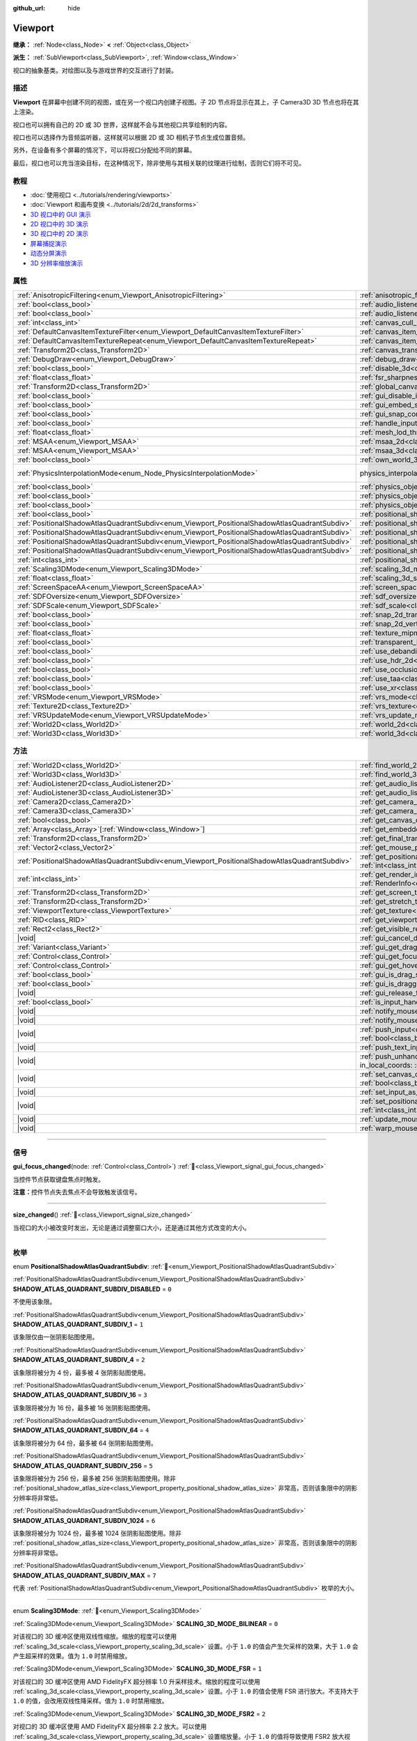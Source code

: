 :github_url: hide

.. DO NOT EDIT THIS FILE!!!
.. Generated automatically from Godot engine sources.
.. Generator: https://github.com/godotengine/godot/tree/4.4/doc/tools/make_rst.py.
.. XML source: https://github.com/godotengine/godot/tree/4.4/doc/classes/Viewport.xml.

.. _class_Viewport:

Viewport
========

**继承：** :ref:`Node<class_Node>` **<** :ref:`Object<class_Object>`

**派生：** :ref:`SubViewport<class_SubViewport>`, :ref:`Window<class_Window>`

视口的抽象基类。对绘图以及与游戏世界的交互进行了封装。

.. rst-class:: classref-introduction-group

描述
----

**Viewport** 在屏幕中创建不同的视图，或在另一个视口内创建子视图。子 2D 节点将显示在其上，子 Camera3D 3D 节点也将在其上渲染。

视口也可以拥有自己的 2D 或 3D 世界，这样就不会与其他视口共享绘制的内容。

视口也可以选择作为音频监听器，这样就可以根据 2D 或 3D 相机子节点生成位置音频。

另外，在设备有多个屏幕的情况下，可以将视口分配给不同的屏幕。

最后，视口也可以充当渲染目标，在这种情况下，除非使用与其相关联的纹理进行绘制，否则它们将不可见。

.. rst-class:: classref-introduction-group

教程
----

- :doc:`使用视口 <../tutorials/rendering/viewports>`

- :doc:`Viewport 和画布变换 <../tutorials/2d/2d_transforms>`

- `3D 视口中的 GUI 演示 <https://godotengine.org/asset-library/asset/2807>`__

- `2D 视口中的 3D 演示 <https://godotengine.org/asset-library/asset/2804>`__

- `3D 视口中的 2D 演示 <https://godotengine.org/asset-library/asset/2803>`__

- `屏幕捕捉演示 <https://godotengine.org/asset-library/asset/2808>`__

- `动态分屏演示 <https://godotengine.org/asset-library/asset/2806>`__

- `3D 分辨率缩放演示 <https://godotengine.org/asset-library/asset/2805>`__

.. rst-class:: classref-reftable-group

属性
----

.. table::
   :widths: auto

   +-----------------------------------------------------------------------------------------------+-------------------------------------------------------------------------------------------------------+-------------------------------------------------------------------------------+
   | :ref:`AnisotropicFiltering<enum_Viewport_AnisotropicFiltering>`                               | :ref:`anisotropic_filtering_level<class_Viewport_property_anisotropic_filtering_level>`               | ``2``                                                                         |
   +-----------------------------------------------------------------------------------------------+-------------------------------------------------------------------------------------------------------+-------------------------------------------------------------------------------+
   | :ref:`bool<class_bool>`                                                                       | :ref:`audio_listener_enable_2d<class_Viewport_property_audio_listener_enable_2d>`                     | ``false``                                                                     |
   +-----------------------------------------------------------------------------------------------+-------------------------------------------------------------------------------------------------------+-------------------------------------------------------------------------------+
   | :ref:`bool<class_bool>`                                                                       | :ref:`audio_listener_enable_3d<class_Viewport_property_audio_listener_enable_3d>`                     | ``false``                                                                     |
   +-----------------------------------------------------------------------------------------------+-------------------------------------------------------------------------------------------------------+-------------------------------------------------------------------------------+
   | :ref:`int<class_int>`                                                                         | :ref:`canvas_cull_mask<class_Viewport_property_canvas_cull_mask>`                                     | ``4294967295``                                                                |
   +-----------------------------------------------------------------------------------------------+-------------------------------------------------------------------------------------------------------+-------------------------------------------------------------------------------+
   | :ref:`DefaultCanvasItemTextureFilter<enum_Viewport_DefaultCanvasItemTextureFilter>`           | :ref:`canvas_item_default_texture_filter<class_Viewport_property_canvas_item_default_texture_filter>` | ``1``                                                                         |
   +-----------------------------------------------------------------------------------------------+-------------------------------------------------------------------------------------------------------+-------------------------------------------------------------------------------+
   | :ref:`DefaultCanvasItemTextureRepeat<enum_Viewport_DefaultCanvasItemTextureRepeat>`           | :ref:`canvas_item_default_texture_repeat<class_Viewport_property_canvas_item_default_texture_repeat>` | ``0``                                                                         |
   +-----------------------------------------------------------------------------------------------+-------------------------------------------------------------------------------------------------------+-------------------------------------------------------------------------------+
   | :ref:`Transform2D<class_Transform2D>`                                                         | :ref:`canvas_transform<class_Viewport_property_canvas_transform>`                                     |                                                                               |
   +-----------------------------------------------------------------------------------------------+-------------------------------------------------------------------------------------------------------+-------------------------------------------------------------------------------+
   | :ref:`DebugDraw<enum_Viewport_DebugDraw>`                                                     | :ref:`debug_draw<class_Viewport_property_debug_draw>`                                                 | ``0``                                                                         |
   +-----------------------------------------------------------------------------------------------+-------------------------------------------------------------------------------------------------------+-------------------------------------------------------------------------------+
   | :ref:`bool<class_bool>`                                                                       | :ref:`disable_3d<class_Viewport_property_disable_3d>`                                                 | ``false``                                                                     |
   +-----------------------------------------------------------------------------------------------+-------------------------------------------------------------------------------------------------------+-------------------------------------------------------------------------------+
   | :ref:`float<class_float>`                                                                     | :ref:`fsr_sharpness<class_Viewport_property_fsr_sharpness>`                                           | ``0.2``                                                                       |
   +-----------------------------------------------------------------------------------------------+-------------------------------------------------------------------------------------------------------+-------------------------------------------------------------------------------+
   | :ref:`Transform2D<class_Transform2D>`                                                         | :ref:`global_canvas_transform<class_Viewport_property_global_canvas_transform>`                       |                                                                               |
   +-----------------------------------------------------------------------------------------------+-------------------------------------------------------------------------------------------------------+-------------------------------------------------------------------------------+
   | :ref:`bool<class_bool>`                                                                       | :ref:`gui_disable_input<class_Viewport_property_gui_disable_input>`                                   | ``false``                                                                     |
   +-----------------------------------------------------------------------------------------------+-------------------------------------------------------------------------------------------------------+-------------------------------------------------------------------------------+
   | :ref:`bool<class_bool>`                                                                       | :ref:`gui_embed_subwindows<class_Viewport_property_gui_embed_subwindows>`                             | ``false``                                                                     |
   +-----------------------------------------------------------------------------------------------+-------------------------------------------------------------------------------------------------------+-------------------------------------------------------------------------------+
   | :ref:`bool<class_bool>`                                                                       | :ref:`gui_snap_controls_to_pixels<class_Viewport_property_gui_snap_controls_to_pixels>`               | ``true``                                                                      |
   +-----------------------------------------------------------------------------------------------+-------------------------------------------------------------------------------------------------------+-------------------------------------------------------------------------------+
   | :ref:`bool<class_bool>`                                                                       | :ref:`handle_input_locally<class_Viewport_property_handle_input_locally>`                             | ``true``                                                                      |
   +-----------------------------------------------------------------------------------------------+-------------------------------------------------------------------------------------------------------+-------------------------------------------------------------------------------+
   | :ref:`float<class_float>`                                                                     | :ref:`mesh_lod_threshold<class_Viewport_property_mesh_lod_threshold>`                                 | ``1.0``                                                                       |
   +-----------------------------------------------------------------------------------------------+-------------------------------------------------------------------------------------------------------+-------------------------------------------------------------------------------+
   | :ref:`MSAA<enum_Viewport_MSAA>`                                                               | :ref:`msaa_2d<class_Viewport_property_msaa_2d>`                                                       | ``0``                                                                         |
   +-----------------------------------------------------------------------------------------------+-------------------------------------------------------------------------------------------------------+-------------------------------------------------------------------------------+
   | :ref:`MSAA<enum_Viewport_MSAA>`                                                               | :ref:`msaa_3d<class_Viewport_property_msaa_3d>`                                                       | ``0``                                                                         |
   +-----------------------------------------------------------------------------------------------+-------------------------------------------------------------------------------------------------------+-------------------------------------------------------------------------------+
   | :ref:`bool<class_bool>`                                                                       | :ref:`own_world_3d<class_Viewport_property_own_world_3d>`                                             | ``false``                                                                     |
   +-----------------------------------------------------------------------------------------------+-------------------------------------------------------------------------------------------------------+-------------------------------------------------------------------------------+
   | :ref:`PhysicsInterpolationMode<enum_Node_PhysicsInterpolationMode>`                           | physics_interpolation_mode                                                                            | ``1`` (overrides :ref:`Node<class_Node_property_physics_interpolation_mode>`) |
   +-----------------------------------------------------------------------------------------------+-------------------------------------------------------------------------------------------------------+-------------------------------------------------------------------------------+
   | :ref:`bool<class_bool>`                                                                       | :ref:`physics_object_picking<class_Viewport_property_physics_object_picking>`                         | ``false``                                                                     |
   +-----------------------------------------------------------------------------------------------+-------------------------------------------------------------------------------------------------------+-------------------------------------------------------------------------------+
   | :ref:`bool<class_bool>`                                                                       | :ref:`physics_object_picking_first_only<class_Viewport_property_physics_object_picking_first_only>`   | ``false``                                                                     |
   +-----------------------------------------------------------------------------------------------+-------------------------------------------------------------------------------------------------------+-------------------------------------------------------------------------------+
   | :ref:`bool<class_bool>`                                                                       | :ref:`physics_object_picking_sort<class_Viewport_property_physics_object_picking_sort>`               | ``false``                                                                     |
   +-----------------------------------------------------------------------------------------------+-------------------------------------------------------------------------------------------------------+-------------------------------------------------------------------------------+
   | :ref:`bool<class_bool>`                                                                       | :ref:`positional_shadow_atlas_16_bits<class_Viewport_property_positional_shadow_atlas_16_bits>`       | ``true``                                                                      |
   +-----------------------------------------------------------------------------------------------+-------------------------------------------------------------------------------------------------------+-------------------------------------------------------------------------------+
   | :ref:`PositionalShadowAtlasQuadrantSubdiv<enum_Viewport_PositionalShadowAtlasQuadrantSubdiv>` | :ref:`positional_shadow_atlas_quad_0<class_Viewport_property_positional_shadow_atlas_quad_0>`         | ``2``                                                                         |
   +-----------------------------------------------------------------------------------------------+-------------------------------------------------------------------------------------------------------+-------------------------------------------------------------------------------+
   | :ref:`PositionalShadowAtlasQuadrantSubdiv<enum_Viewport_PositionalShadowAtlasQuadrantSubdiv>` | :ref:`positional_shadow_atlas_quad_1<class_Viewport_property_positional_shadow_atlas_quad_1>`         | ``2``                                                                         |
   +-----------------------------------------------------------------------------------------------+-------------------------------------------------------------------------------------------------------+-------------------------------------------------------------------------------+
   | :ref:`PositionalShadowAtlasQuadrantSubdiv<enum_Viewport_PositionalShadowAtlasQuadrantSubdiv>` | :ref:`positional_shadow_atlas_quad_2<class_Viewport_property_positional_shadow_atlas_quad_2>`         | ``3``                                                                         |
   +-----------------------------------------------------------------------------------------------+-------------------------------------------------------------------------------------------------------+-------------------------------------------------------------------------------+
   | :ref:`PositionalShadowAtlasQuadrantSubdiv<enum_Viewport_PositionalShadowAtlasQuadrantSubdiv>` | :ref:`positional_shadow_atlas_quad_3<class_Viewport_property_positional_shadow_atlas_quad_3>`         | ``4``                                                                         |
   +-----------------------------------------------------------------------------------------------+-------------------------------------------------------------------------------------------------------+-------------------------------------------------------------------------------+
   | :ref:`int<class_int>`                                                                         | :ref:`positional_shadow_atlas_size<class_Viewport_property_positional_shadow_atlas_size>`             | ``2048``                                                                      |
   +-----------------------------------------------------------------------------------------------+-------------------------------------------------------------------------------------------------------+-------------------------------------------------------------------------------+
   | :ref:`Scaling3DMode<enum_Viewport_Scaling3DMode>`                                             | :ref:`scaling_3d_mode<class_Viewport_property_scaling_3d_mode>`                                       | ``0``                                                                         |
   +-----------------------------------------------------------------------------------------------+-------------------------------------------------------------------------------------------------------+-------------------------------------------------------------------------------+
   | :ref:`float<class_float>`                                                                     | :ref:`scaling_3d_scale<class_Viewport_property_scaling_3d_scale>`                                     | ``1.0``                                                                       |
   +-----------------------------------------------------------------------------------------------+-------------------------------------------------------------------------------------------------------+-------------------------------------------------------------------------------+
   | :ref:`ScreenSpaceAA<enum_Viewport_ScreenSpaceAA>`                                             | :ref:`screen_space_aa<class_Viewport_property_screen_space_aa>`                                       | ``0``                                                                         |
   +-----------------------------------------------------------------------------------------------+-------------------------------------------------------------------------------------------------------+-------------------------------------------------------------------------------+
   | :ref:`SDFOversize<enum_Viewport_SDFOversize>`                                                 | :ref:`sdf_oversize<class_Viewport_property_sdf_oversize>`                                             | ``1``                                                                         |
   +-----------------------------------------------------------------------------------------------+-------------------------------------------------------------------------------------------------------+-------------------------------------------------------------------------------+
   | :ref:`SDFScale<enum_Viewport_SDFScale>`                                                       | :ref:`sdf_scale<class_Viewport_property_sdf_scale>`                                                   | ``1``                                                                         |
   +-----------------------------------------------------------------------------------------------+-------------------------------------------------------------------------------------------------------+-------------------------------------------------------------------------------+
   | :ref:`bool<class_bool>`                                                                       | :ref:`snap_2d_transforms_to_pixel<class_Viewport_property_snap_2d_transforms_to_pixel>`               | ``false``                                                                     |
   +-----------------------------------------------------------------------------------------------+-------------------------------------------------------------------------------------------------------+-------------------------------------------------------------------------------+
   | :ref:`bool<class_bool>`                                                                       | :ref:`snap_2d_vertices_to_pixel<class_Viewport_property_snap_2d_vertices_to_pixel>`                   | ``false``                                                                     |
   +-----------------------------------------------------------------------------------------------+-------------------------------------------------------------------------------------------------------+-------------------------------------------------------------------------------+
   | :ref:`float<class_float>`                                                                     | :ref:`texture_mipmap_bias<class_Viewport_property_texture_mipmap_bias>`                               | ``0.0``                                                                       |
   +-----------------------------------------------------------------------------------------------+-------------------------------------------------------------------------------------------------------+-------------------------------------------------------------------------------+
   | :ref:`bool<class_bool>`                                                                       | :ref:`transparent_bg<class_Viewport_property_transparent_bg>`                                         | ``false``                                                                     |
   +-----------------------------------------------------------------------------------------------+-------------------------------------------------------------------------------------------------------+-------------------------------------------------------------------------------+
   | :ref:`bool<class_bool>`                                                                       | :ref:`use_debanding<class_Viewport_property_use_debanding>`                                           | ``false``                                                                     |
   +-----------------------------------------------------------------------------------------------+-------------------------------------------------------------------------------------------------------+-------------------------------------------------------------------------------+
   | :ref:`bool<class_bool>`                                                                       | :ref:`use_hdr_2d<class_Viewport_property_use_hdr_2d>`                                                 | ``false``                                                                     |
   +-----------------------------------------------------------------------------------------------+-------------------------------------------------------------------------------------------------------+-------------------------------------------------------------------------------+
   | :ref:`bool<class_bool>`                                                                       | :ref:`use_occlusion_culling<class_Viewport_property_use_occlusion_culling>`                           | ``false``                                                                     |
   +-----------------------------------------------------------------------------------------------+-------------------------------------------------------------------------------------------------------+-------------------------------------------------------------------------------+
   | :ref:`bool<class_bool>`                                                                       | :ref:`use_taa<class_Viewport_property_use_taa>`                                                       | ``false``                                                                     |
   +-----------------------------------------------------------------------------------------------+-------------------------------------------------------------------------------------------------------+-------------------------------------------------------------------------------+
   | :ref:`bool<class_bool>`                                                                       | :ref:`use_xr<class_Viewport_property_use_xr>`                                                         | ``false``                                                                     |
   +-----------------------------------------------------------------------------------------------+-------------------------------------------------------------------------------------------------------+-------------------------------------------------------------------------------+
   | :ref:`VRSMode<enum_Viewport_VRSMode>`                                                         | :ref:`vrs_mode<class_Viewport_property_vrs_mode>`                                                     | ``0``                                                                         |
   +-----------------------------------------------------------------------------------------------+-------------------------------------------------------------------------------------------------------+-------------------------------------------------------------------------------+
   | :ref:`Texture2D<class_Texture2D>`                                                             | :ref:`vrs_texture<class_Viewport_property_vrs_texture>`                                               |                                                                               |
   +-----------------------------------------------------------------------------------------------+-------------------------------------------------------------------------------------------------------+-------------------------------------------------------------------------------+
   | :ref:`VRSUpdateMode<enum_Viewport_VRSUpdateMode>`                                             | :ref:`vrs_update_mode<class_Viewport_property_vrs_update_mode>`                                       | ``1``                                                                         |
   +-----------------------------------------------------------------------------------------------+-------------------------------------------------------------------------------------------------------+-------------------------------------------------------------------------------+
   | :ref:`World2D<class_World2D>`                                                                 | :ref:`world_2d<class_Viewport_property_world_2d>`                                                     |                                                                               |
   +-----------------------------------------------------------------------------------------------+-------------------------------------------------------------------------------------------------------+-------------------------------------------------------------------------------+
   | :ref:`World3D<class_World3D>`                                                                 | :ref:`world_3d<class_Viewport_property_world_3d>`                                                     |                                                                               |
   +-----------------------------------------------------------------------------------------------+-------------------------------------------------------------------------------------------------------+-------------------------------------------------------------------------------+

.. rst-class:: classref-reftable-group

方法
----

.. table::
   :widths: auto

   +-----------------------------------------------------------------------------------------------+-----------------------------------------------------------------------------------------------------------------------------------------------------------------------------------------------------------------------------------------------------------------------+
   | :ref:`World2D<class_World2D>`                                                                 | :ref:`find_world_2d<class_Viewport_method_find_world_2d>`\ (\ ) |const|                                                                                                                                                                                               |
   +-----------------------------------------------------------------------------------------------+-----------------------------------------------------------------------------------------------------------------------------------------------------------------------------------------------------------------------------------------------------------------------+
   | :ref:`World3D<class_World3D>`                                                                 | :ref:`find_world_3d<class_Viewport_method_find_world_3d>`\ (\ ) |const|                                                                                                                                                                                               |
   +-----------------------------------------------------------------------------------------------+-----------------------------------------------------------------------------------------------------------------------------------------------------------------------------------------------------------------------------------------------------------------------+
   | :ref:`AudioListener2D<class_AudioListener2D>`                                                 | :ref:`get_audio_listener_2d<class_Viewport_method_get_audio_listener_2d>`\ (\ ) |const|                                                                                                                                                                               |
   +-----------------------------------------------------------------------------------------------+-----------------------------------------------------------------------------------------------------------------------------------------------------------------------------------------------------------------------------------------------------------------------+
   | :ref:`AudioListener3D<class_AudioListener3D>`                                                 | :ref:`get_audio_listener_3d<class_Viewport_method_get_audio_listener_3d>`\ (\ ) |const|                                                                                                                                                                               |
   +-----------------------------------------------------------------------------------------------+-----------------------------------------------------------------------------------------------------------------------------------------------------------------------------------------------------------------------------------------------------------------------+
   | :ref:`Camera2D<class_Camera2D>`                                                               | :ref:`get_camera_2d<class_Viewport_method_get_camera_2d>`\ (\ ) |const|                                                                                                                                                                                               |
   +-----------------------------------------------------------------------------------------------+-----------------------------------------------------------------------------------------------------------------------------------------------------------------------------------------------------------------------------------------------------------------------+
   | :ref:`Camera3D<class_Camera3D>`                                                               | :ref:`get_camera_3d<class_Viewport_method_get_camera_3d>`\ (\ ) |const|                                                                                                                                                                                               |
   +-----------------------------------------------------------------------------------------------+-----------------------------------------------------------------------------------------------------------------------------------------------------------------------------------------------------------------------------------------------------------------------+
   | :ref:`bool<class_bool>`                                                                       | :ref:`get_canvas_cull_mask_bit<class_Viewport_method_get_canvas_cull_mask_bit>`\ (\ layer\: :ref:`int<class_int>`\ ) |const|                                                                                                                                          |
   +-----------------------------------------------------------------------------------------------+-----------------------------------------------------------------------------------------------------------------------------------------------------------------------------------------------------------------------------------------------------------------------+
   | :ref:`Array<class_Array>`\[:ref:`Window<class_Window>`\]                                      | :ref:`get_embedded_subwindows<class_Viewport_method_get_embedded_subwindows>`\ (\ ) |const|                                                                                                                                                                           |
   +-----------------------------------------------------------------------------------------------+-----------------------------------------------------------------------------------------------------------------------------------------------------------------------------------------------------------------------------------------------------------------------+
   | :ref:`Transform2D<class_Transform2D>`                                                         | :ref:`get_final_transform<class_Viewport_method_get_final_transform>`\ (\ ) |const|                                                                                                                                                                                   |
   +-----------------------------------------------------------------------------------------------+-----------------------------------------------------------------------------------------------------------------------------------------------------------------------------------------------------------------------------------------------------------------------+
   | :ref:`Vector2<class_Vector2>`                                                                 | :ref:`get_mouse_position<class_Viewport_method_get_mouse_position>`\ (\ ) |const|                                                                                                                                                                                     |
   +-----------------------------------------------------------------------------------------------+-----------------------------------------------------------------------------------------------------------------------------------------------------------------------------------------------------------------------------------------------------------------------+
   | :ref:`PositionalShadowAtlasQuadrantSubdiv<enum_Viewport_PositionalShadowAtlasQuadrantSubdiv>` | :ref:`get_positional_shadow_atlas_quadrant_subdiv<class_Viewport_method_get_positional_shadow_atlas_quadrant_subdiv>`\ (\ quadrant\: :ref:`int<class_int>`\ ) |const|                                                                                                 |
   +-----------------------------------------------------------------------------------------------+-----------------------------------------------------------------------------------------------------------------------------------------------------------------------------------------------------------------------------------------------------------------------+
   | :ref:`int<class_int>`                                                                         | :ref:`get_render_info<class_Viewport_method_get_render_info>`\ (\ type\: :ref:`RenderInfoType<enum_Viewport_RenderInfoType>`, info\: :ref:`RenderInfo<enum_Viewport_RenderInfo>`\ )                                                                                   |
   +-----------------------------------------------------------------------------------------------+-----------------------------------------------------------------------------------------------------------------------------------------------------------------------------------------------------------------------------------------------------------------------+
   | :ref:`Transform2D<class_Transform2D>`                                                         | :ref:`get_screen_transform<class_Viewport_method_get_screen_transform>`\ (\ ) |const|                                                                                                                                                                                 |
   +-----------------------------------------------------------------------------------------------+-----------------------------------------------------------------------------------------------------------------------------------------------------------------------------------------------------------------------------------------------------------------------+
   | :ref:`Transform2D<class_Transform2D>`                                                         | :ref:`get_stretch_transform<class_Viewport_method_get_stretch_transform>`\ (\ ) |const|                                                                                                                                                                               |
   +-----------------------------------------------------------------------------------------------+-----------------------------------------------------------------------------------------------------------------------------------------------------------------------------------------------------------------------------------------------------------------------+
   | :ref:`ViewportTexture<class_ViewportTexture>`                                                 | :ref:`get_texture<class_Viewport_method_get_texture>`\ (\ ) |const|                                                                                                                                                                                                   |
   +-----------------------------------------------------------------------------------------------+-----------------------------------------------------------------------------------------------------------------------------------------------------------------------------------------------------------------------------------------------------------------------+
   | :ref:`RID<class_RID>`                                                                         | :ref:`get_viewport_rid<class_Viewport_method_get_viewport_rid>`\ (\ ) |const|                                                                                                                                                                                         |
   +-----------------------------------------------------------------------------------------------+-----------------------------------------------------------------------------------------------------------------------------------------------------------------------------------------------------------------------------------------------------------------------+
   | :ref:`Rect2<class_Rect2>`                                                                     | :ref:`get_visible_rect<class_Viewport_method_get_visible_rect>`\ (\ ) |const|                                                                                                                                                                                         |
   +-----------------------------------------------------------------------------------------------+-----------------------------------------------------------------------------------------------------------------------------------------------------------------------------------------------------------------------------------------------------------------------+
   | |void|                                                                                        | :ref:`gui_cancel_drag<class_Viewport_method_gui_cancel_drag>`\ (\ )                                                                                                                                                                                                   |
   +-----------------------------------------------------------------------------------------------+-----------------------------------------------------------------------------------------------------------------------------------------------------------------------------------------------------------------------------------------------------------------------+
   | :ref:`Variant<class_Variant>`                                                                 | :ref:`gui_get_drag_data<class_Viewport_method_gui_get_drag_data>`\ (\ ) |const|                                                                                                                                                                                       |
   +-----------------------------------------------------------------------------------------------+-----------------------------------------------------------------------------------------------------------------------------------------------------------------------------------------------------------------------------------------------------------------------+
   | :ref:`Control<class_Control>`                                                                 | :ref:`gui_get_focus_owner<class_Viewport_method_gui_get_focus_owner>`\ (\ ) |const|                                                                                                                                                                                   |
   +-----------------------------------------------------------------------------------------------+-----------------------------------------------------------------------------------------------------------------------------------------------------------------------------------------------------------------------------------------------------------------------+
   | :ref:`Control<class_Control>`                                                                 | :ref:`gui_get_hovered_control<class_Viewport_method_gui_get_hovered_control>`\ (\ ) |const|                                                                                                                                                                           |
   +-----------------------------------------------------------------------------------------------+-----------------------------------------------------------------------------------------------------------------------------------------------------------------------------------------------------------------------------------------------------------------------+
   | :ref:`bool<class_bool>`                                                                       | :ref:`gui_is_drag_successful<class_Viewport_method_gui_is_drag_successful>`\ (\ ) |const|                                                                                                                                                                             |
   +-----------------------------------------------------------------------------------------------+-----------------------------------------------------------------------------------------------------------------------------------------------------------------------------------------------------------------------------------------------------------------------+
   | :ref:`bool<class_bool>`                                                                       | :ref:`gui_is_dragging<class_Viewport_method_gui_is_dragging>`\ (\ ) |const|                                                                                                                                                                                           |
   +-----------------------------------------------------------------------------------------------+-----------------------------------------------------------------------------------------------------------------------------------------------------------------------------------------------------------------------------------------------------------------------+
   | |void|                                                                                        | :ref:`gui_release_focus<class_Viewport_method_gui_release_focus>`\ (\ )                                                                                                                                                                                               |
   +-----------------------------------------------------------------------------------------------+-----------------------------------------------------------------------------------------------------------------------------------------------------------------------------------------------------------------------------------------------------------------------+
   | :ref:`bool<class_bool>`                                                                       | :ref:`is_input_handled<class_Viewport_method_is_input_handled>`\ (\ ) |const|                                                                                                                                                                                         |
   +-----------------------------------------------------------------------------------------------+-----------------------------------------------------------------------------------------------------------------------------------------------------------------------------------------------------------------------------------------------------------------------+
   | |void|                                                                                        | :ref:`notify_mouse_entered<class_Viewport_method_notify_mouse_entered>`\ (\ )                                                                                                                                                                                         |
   +-----------------------------------------------------------------------------------------------+-----------------------------------------------------------------------------------------------------------------------------------------------------------------------------------------------------------------------------------------------------------------------+
   | |void|                                                                                        | :ref:`notify_mouse_exited<class_Viewport_method_notify_mouse_exited>`\ (\ )                                                                                                                                                                                           |
   +-----------------------------------------------------------------------------------------------+-----------------------------------------------------------------------------------------------------------------------------------------------------------------------------------------------------------------------------------------------------------------------+
   | |void|                                                                                        | :ref:`push_input<class_Viewport_method_push_input>`\ (\ event\: :ref:`InputEvent<class_InputEvent>`, in_local_coords\: :ref:`bool<class_bool>` = false\ )                                                                                                             |
   +-----------------------------------------------------------------------------------------------+-----------------------------------------------------------------------------------------------------------------------------------------------------------------------------------------------------------------------------------------------------------------------+
   | |void|                                                                                        | :ref:`push_text_input<class_Viewport_method_push_text_input>`\ (\ text\: :ref:`String<class_String>`\ )                                                                                                                                                               |
   +-----------------------------------------------------------------------------------------------+-----------------------------------------------------------------------------------------------------------------------------------------------------------------------------------------------------------------------------------------------------------------------+
   | |void|                                                                                        | :ref:`push_unhandled_input<class_Viewport_method_push_unhandled_input>`\ (\ event\: :ref:`InputEvent<class_InputEvent>`, in_local_coords\: :ref:`bool<class_bool>` = false\ )                                                                                         |
   +-----------------------------------------------------------------------------------------------+-----------------------------------------------------------------------------------------------------------------------------------------------------------------------------------------------------------------------------------------------------------------------+
   | |void|                                                                                        | :ref:`set_canvas_cull_mask_bit<class_Viewport_method_set_canvas_cull_mask_bit>`\ (\ layer\: :ref:`int<class_int>`, enable\: :ref:`bool<class_bool>`\ )                                                                                                                |
   +-----------------------------------------------------------------------------------------------+-----------------------------------------------------------------------------------------------------------------------------------------------------------------------------------------------------------------------------------------------------------------------+
   | |void|                                                                                        | :ref:`set_input_as_handled<class_Viewport_method_set_input_as_handled>`\ (\ )                                                                                                                                                                                         |
   +-----------------------------------------------------------------------------------------------+-----------------------------------------------------------------------------------------------------------------------------------------------------------------------------------------------------------------------------------------------------------------------+
   | |void|                                                                                        | :ref:`set_positional_shadow_atlas_quadrant_subdiv<class_Viewport_method_set_positional_shadow_atlas_quadrant_subdiv>`\ (\ quadrant\: :ref:`int<class_int>`, subdiv\: :ref:`PositionalShadowAtlasQuadrantSubdiv<enum_Viewport_PositionalShadowAtlasQuadrantSubdiv>`\ ) |
   +-----------------------------------------------------------------------------------------------+-----------------------------------------------------------------------------------------------------------------------------------------------------------------------------------------------------------------------------------------------------------------------+
   | |void|                                                                                        | :ref:`update_mouse_cursor_state<class_Viewport_method_update_mouse_cursor_state>`\ (\ )                                                                                                                                                                               |
   +-----------------------------------------------------------------------------------------------+-----------------------------------------------------------------------------------------------------------------------------------------------------------------------------------------------------------------------------------------------------------------------+
   | |void|                                                                                        | :ref:`warp_mouse<class_Viewport_method_warp_mouse>`\ (\ position\: :ref:`Vector2<class_Vector2>`\ )                                                                                                                                                                   |
   +-----------------------------------------------------------------------------------------------+-----------------------------------------------------------------------------------------------------------------------------------------------------------------------------------------------------------------------------------------------------------------------+

.. rst-class:: classref-section-separator

----

.. rst-class:: classref-descriptions-group

信号
----

.. _class_Viewport_signal_gui_focus_changed:

.. rst-class:: classref-signal

**gui_focus_changed**\ (\ node\: :ref:`Control<class_Control>`\ ) :ref:`🔗<class_Viewport_signal_gui_focus_changed>`

当控件节点获取键盘焦点时触发。

\ **注意：**\ 控件节点失去焦点不会导致触发该信号。

.. rst-class:: classref-item-separator

----

.. _class_Viewport_signal_size_changed:

.. rst-class:: classref-signal

**size_changed**\ (\ ) :ref:`🔗<class_Viewport_signal_size_changed>`

当视口的大小被改变时发出，无论是通过调整窗口大小，还是通过其他方式改变的大小。

.. rst-class:: classref-section-separator

----

.. rst-class:: classref-descriptions-group

枚举
----

.. _enum_Viewport_PositionalShadowAtlasQuadrantSubdiv:

.. rst-class:: classref-enumeration

enum **PositionalShadowAtlasQuadrantSubdiv**: :ref:`🔗<enum_Viewport_PositionalShadowAtlasQuadrantSubdiv>`

.. _class_Viewport_constant_SHADOW_ATLAS_QUADRANT_SUBDIV_DISABLED:

.. rst-class:: classref-enumeration-constant

:ref:`PositionalShadowAtlasQuadrantSubdiv<enum_Viewport_PositionalShadowAtlasQuadrantSubdiv>` **SHADOW_ATLAS_QUADRANT_SUBDIV_DISABLED** = ``0``

不使用该象限。

.. _class_Viewport_constant_SHADOW_ATLAS_QUADRANT_SUBDIV_1:

.. rst-class:: classref-enumeration-constant

:ref:`PositionalShadowAtlasQuadrantSubdiv<enum_Viewport_PositionalShadowAtlasQuadrantSubdiv>` **SHADOW_ATLAS_QUADRANT_SUBDIV_1** = ``1``

该象限仅由一张阴影贴图使用。

.. _class_Viewport_constant_SHADOW_ATLAS_QUADRANT_SUBDIV_4:

.. rst-class:: classref-enumeration-constant

:ref:`PositionalShadowAtlasQuadrantSubdiv<enum_Viewport_PositionalShadowAtlasQuadrantSubdiv>` **SHADOW_ATLAS_QUADRANT_SUBDIV_4** = ``2``

该象限将被分为 4 份，最多被 4 张阴影贴图使用。

.. _class_Viewport_constant_SHADOW_ATLAS_QUADRANT_SUBDIV_16:

.. rst-class:: classref-enumeration-constant

:ref:`PositionalShadowAtlasQuadrantSubdiv<enum_Viewport_PositionalShadowAtlasQuadrantSubdiv>` **SHADOW_ATLAS_QUADRANT_SUBDIV_16** = ``3``

该象限将被分为 16 份，最多被 16 张阴影贴图使用。

.. _class_Viewport_constant_SHADOW_ATLAS_QUADRANT_SUBDIV_64:

.. rst-class:: classref-enumeration-constant

:ref:`PositionalShadowAtlasQuadrantSubdiv<enum_Viewport_PositionalShadowAtlasQuadrantSubdiv>` **SHADOW_ATLAS_QUADRANT_SUBDIV_64** = ``4``

该象限将被分为 64 份，最多被 64 张阴影贴图使用。

.. _class_Viewport_constant_SHADOW_ATLAS_QUADRANT_SUBDIV_256:

.. rst-class:: classref-enumeration-constant

:ref:`PositionalShadowAtlasQuadrantSubdiv<enum_Viewport_PositionalShadowAtlasQuadrantSubdiv>` **SHADOW_ATLAS_QUADRANT_SUBDIV_256** = ``5``

该象限将被分为 256 份，最多被 256 张阴影贴图使用。除非 :ref:`positional_shadow_atlas_size<class_Viewport_property_positional_shadow_atlas_size>` 非常高，否则该象限中的阴影分辨率将非常低。

.. _class_Viewport_constant_SHADOW_ATLAS_QUADRANT_SUBDIV_1024:

.. rst-class:: classref-enumeration-constant

:ref:`PositionalShadowAtlasQuadrantSubdiv<enum_Viewport_PositionalShadowAtlasQuadrantSubdiv>` **SHADOW_ATLAS_QUADRANT_SUBDIV_1024** = ``6``

该象限将被分为 1024 份，最多被 1024 张阴影贴图使用。除非 :ref:`positional_shadow_atlas_size<class_Viewport_property_positional_shadow_atlas_size>` 非常高，否则该象限中的阴影分辨率将非常低。

.. _class_Viewport_constant_SHADOW_ATLAS_QUADRANT_SUBDIV_MAX:

.. rst-class:: classref-enumeration-constant

:ref:`PositionalShadowAtlasQuadrantSubdiv<enum_Viewport_PositionalShadowAtlasQuadrantSubdiv>` **SHADOW_ATLAS_QUADRANT_SUBDIV_MAX** = ``7``

代表 :ref:`PositionalShadowAtlasQuadrantSubdiv<enum_Viewport_PositionalShadowAtlasQuadrantSubdiv>` 枚举的大小。

.. rst-class:: classref-item-separator

----

.. _enum_Viewport_Scaling3DMode:

.. rst-class:: classref-enumeration

enum **Scaling3DMode**: :ref:`🔗<enum_Viewport_Scaling3DMode>`

.. _class_Viewport_constant_SCALING_3D_MODE_BILINEAR:

.. rst-class:: classref-enumeration-constant

:ref:`Scaling3DMode<enum_Viewport_Scaling3DMode>` **SCALING_3D_MODE_BILINEAR** = ``0``

对该视口的 3D 缓冲区使用双线性缩放。缩放的程度可以使用 :ref:`scaling_3d_scale<class_Viewport_property_scaling_3d_scale>` 设置。小于 ``1.0`` 的值会产生欠采样的效果，大于 ``1.0`` 会产生超采样的效果。值为 ``1.0`` 时禁用缩放。

.. _class_Viewport_constant_SCALING_3D_MODE_FSR:

.. rst-class:: classref-enumeration-constant

:ref:`Scaling3DMode<enum_Viewport_Scaling3DMode>` **SCALING_3D_MODE_FSR** = ``1``

对该视口的 3D 缓冲区使用 AMD FidelityFX 超分辨率 1.0 升采样技术。缩放的程度可以使用 :ref:`scaling_3d_scale<class_Viewport_property_scaling_3d_scale>` 设置。小于 ``1.0`` 的值会使用 FSR 进行放大。不支持大于 ``1.0`` 的值，会改用双线性降采样。值为 ``1.0`` 时禁用缩放。

.. _class_Viewport_constant_SCALING_3D_MODE_FSR2:

.. rst-class:: classref-enumeration-constant

:ref:`Scaling3DMode<enum_Viewport_Scaling3DMode>` **SCALING_3D_MODE_FSR2** = ``2``

对视口的 3D 缓冲区使用 AMD FidelityFX 超分辨率 2.2 放大。可以使用 :ref:`scaling_3d_scale<class_Viewport_property_scaling_3d_scale>` 设置缩放量。小于 ``1.0`` 的值将导致使用 FSR2 放大视口。不支持大于 ``1.0`` 的值，将改用双线性降采样。\ ``1.0`` 的值将使用原生分辨率下的 FSR2 作为 TAA 解决方案。

.. _class_Viewport_constant_SCALING_3D_MODE_METALFX_SPATIAL:

.. rst-class:: classref-enumeration-constant

:ref:`Scaling3DMode<enum_Viewport_Scaling3DMode>` **SCALING_3D_MODE_METALFX_SPATIAL** = ``3``

对视口的 3D 缓冲区使用 `MetalFX 空间图像放大器 <https://developer.apple.com/documentation/metalfx/mtlfxspatialscaler#overview>`__\ 。

可以使用 :ref:`scaling_3d_scale<class_Viewport_property_scaling_3d_scale>` 设置缩放量。

小于 ``1.0`` 的值将导致使用 MetalFX 放大视口。不支持大于 ``1.0`` 的值，将改用双线性降采样。\ ``1.0`` 的值将禁用缩放。

更多信息：\ `MetalFX <https://developer.apple.com/documentation/metalfx>`__\ 。

\ **注意：**\ 仅在使用 Metal 渲染驱动时支持，因此该缩放模式仅限 macOS 和 iOS 使用。

.. _class_Viewport_constant_SCALING_3D_MODE_METALFX_TEMPORAL:

.. rst-class:: classref-enumeration-constant

:ref:`Scaling3DMode<enum_Viewport_Scaling3DMode>` **SCALING_3D_MODE_METALFX_TEMPORAL** = ``4``

对视口的 3D 缓冲区使用 `MetalFX 时间图像放大器 <https://developer.apple.com/documentation/metalfx/mtlfxtemporalscaler#overview>`__\ 。

可以使用 :ref:`scaling_3d_scale<class_Viewport_property_scaling_3d_scale>` 设置缩放量。确定最小的输入缩放请在调用 :ref:`RenderingDevice.limit_get()<class_RenderingDevice_method_limit_get>` 时使用 :ref:`RenderingDevice.LIMIT_METALFX_TEMPORAL_SCALER_MIN_SCALE<class_RenderingDevice_constant_LIMIT_METALFX_TEMPORAL_SCALER_MIN_SCALE>`\ 。

小于 ``1.0`` 的值将导致使用 MetalFX 放大视口。不支持大于 ``1.0`` 的值，将改用双线性降采样。\ ``1.0`` 的值将在原生分辨率使用 MetalFX 作为 TAA 的解决方案。

更多信息：\ `MetalFX <https://developer.apple.com/documentation/metalfx>`__\ 。

\ **注意：**\ 仅在使用 Metal 渲染驱动时支持，因此该缩放模式仅限 macOS 和 iOS 使用。

.. _class_Viewport_constant_SCALING_3D_MODE_MAX:

.. rst-class:: classref-enumeration-constant

:ref:`Scaling3DMode<enum_Viewport_Scaling3DMode>` **SCALING_3D_MODE_MAX** = ``5``

代表 :ref:`Scaling3DMode<enum_Viewport_Scaling3DMode>` 枚举的大小。

.. rst-class:: classref-item-separator

----

.. _enum_Viewport_MSAA:

.. rst-class:: classref-enumeration

enum **MSAA**: :ref:`🔗<enum_Viewport_MSAA>`

.. _class_Viewport_constant_MSAA_DISABLED:

.. rst-class:: classref-enumeration-constant

:ref:`MSAA<enum_Viewport_MSAA>` **MSAA_DISABLED** = ``0``

禁用多重采样抗锯齿模式。这是默认值，也是最快的设置。

.. _class_Viewport_constant_MSAA_2X:

.. rst-class:: classref-enumeration-constant

:ref:`MSAA<enum_Viewport_MSAA>` **MSAA_2X** = ``1``

使用 2 倍多重采样抗锯齿。性能成本中等。有助于显着减少锯齿，但 4× MSAA 看起来仍然要好得多。

.. _class_Viewport_constant_MSAA_4X:

.. rst-class:: classref-enumeration-constant

:ref:`MSAA<enum_Viewport_MSAA>` **MSAA_4X** = ``2``

使用 4 倍多重采样抗锯齿。性能成本显著，通常是性能和质量之间的良好折衷。

.. _class_Viewport_constant_MSAA_8X:

.. rst-class:: classref-enumeration-constant

:ref:`MSAA<enum_Viewport_MSAA>` **MSAA_8X** = ``3``

使用 8 倍多重采样抗锯齿。性能成本极高。在实际游戏条件下，4× 和 8× MSAA 之间的差异可能并不总是可见的。可能在低端和较旧的硬件上不受支持。

.. _class_Viewport_constant_MSAA_MAX:

.. rst-class:: classref-enumeration-constant

:ref:`MSAA<enum_Viewport_MSAA>` **MSAA_MAX** = ``4``

代表 :ref:`MSAA<enum_Viewport_MSAA>` 枚举的大小。

.. rst-class:: classref-item-separator

----

.. _enum_Viewport_AnisotropicFiltering:

.. rst-class:: classref-enumeration

enum **AnisotropicFiltering**: :ref:`🔗<enum_Viewport_AnisotropicFiltering>`

.. _class_Viewport_constant_ANISOTROPY_DISABLED:

.. rst-class:: classref-enumeration-constant

:ref:`AnisotropicFiltering<enum_Viewport_AnisotropicFiltering>` **ANISOTROPY_DISABLED** = ``0``

各向异性过滤已禁用。

.. _class_Viewport_constant_ANISOTROPY_2X:

.. rst-class:: classref-enumeration-constant

:ref:`AnisotropicFiltering<enum_Viewport_AnisotropicFiltering>` **ANISOTROPY_2X** = ``1``

使用 2× 各向异性过滤。

.. _class_Viewport_constant_ANISOTROPY_4X:

.. rst-class:: classref-enumeration-constant

:ref:`AnisotropicFiltering<enum_Viewport_AnisotropicFiltering>` **ANISOTROPY_4X** = ``2``

使用 4× 各向异性过滤。这是默认值。

.. _class_Viewport_constant_ANISOTROPY_8X:

.. rst-class:: classref-enumeration-constant

:ref:`AnisotropicFiltering<enum_Viewport_AnisotropicFiltering>` **ANISOTROPY_8X** = ``3``

使用 8× 各向异性过滤。

.. _class_Viewport_constant_ANISOTROPY_16X:

.. rst-class:: classref-enumeration-constant

:ref:`AnisotropicFiltering<enum_Viewport_AnisotropicFiltering>` **ANISOTROPY_16X** = ``4``

使用 16× 各向异性过滤。

.. _class_Viewport_constant_ANISOTROPY_MAX:

.. rst-class:: classref-enumeration-constant

:ref:`AnisotropicFiltering<enum_Viewport_AnisotropicFiltering>` **ANISOTROPY_MAX** = ``5``

代表 :ref:`AnisotropicFiltering<enum_Viewport_AnisotropicFiltering>` 枚举的大小。

.. rst-class:: classref-item-separator

----

.. _enum_Viewport_ScreenSpaceAA:

.. rst-class:: classref-enumeration

enum **ScreenSpaceAA**: :ref:`🔗<enum_Viewport_ScreenSpaceAA>`

.. _class_Viewport_constant_SCREEN_SPACE_AA_DISABLED:

.. rst-class:: classref-enumeration-constant

:ref:`ScreenSpaceAA<enum_Viewport_ScreenSpaceAA>` **SCREEN_SPACE_AA_DISABLED** = ``0``

不要在全屏后处理中执行抗锯齿。

.. _class_Viewport_constant_SCREEN_SPACE_AA_FXAA:

.. rst-class:: classref-enumeration-constant

:ref:`ScreenSpaceAA<enum_Viewport_ScreenSpaceAA>` **SCREEN_SPACE_AA_FXAA** = ``1``

使用快速近似抗锯齿（Fast Approximate Anti-Aliasing）。FXAA 是一种流行的屏幕空间抗锯齿方法，速度很快，但会让图像变模糊，使用较低分辨率时尤为显著。1440p 和 4K 等较高分辨率下效果仍然不错。

.. _class_Viewport_constant_SCREEN_SPACE_AA_MAX:

.. rst-class:: classref-enumeration-constant

:ref:`ScreenSpaceAA<enum_Viewport_ScreenSpaceAA>` **SCREEN_SPACE_AA_MAX** = ``2``

代表 :ref:`ScreenSpaceAA<enum_Viewport_ScreenSpaceAA>` 枚举的大小。

.. rst-class:: classref-item-separator

----

.. _enum_Viewport_RenderInfo:

.. rst-class:: classref-enumeration

enum **RenderInfo**: :ref:`🔗<enum_Viewport_RenderInfo>`

.. _class_Viewport_constant_RENDER_INFO_OBJECTS_IN_FRAME:

.. rst-class:: classref-enumeration-constant

:ref:`RenderInfo<enum_Viewport_RenderInfo>` **RENDER_INFO_OBJECTS_IN_FRAME** = ``0``

帧中对象的数量。

.. _class_Viewport_constant_RENDER_INFO_PRIMITIVES_IN_FRAME:

.. rst-class:: classref-enumeration-constant

:ref:`RenderInfo<enum_Viewport_RenderInfo>` **RENDER_INFO_PRIMITIVES_IN_FRAME** = ``1``

帧中的顶点数量。

.. _class_Viewport_constant_RENDER_INFO_DRAW_CALLS_IN_FRAME:

.. rst-class:: classref-enumeration-constant

:ref:`RenderInfo<enum_Viewport_RenderInfo>` **RENDER_INFO_DRAW_CALLS_IN_FRAME** = ``2``

帧中的绘制调用量。

.. _class_Viewport_constant_RENDER_INFO_MAX:

.. rst-class:: classref-enumeration-constant

:ref:`RenderInfo<enum_Viewport_RenderInfo>` **RENDER_INFO_MAX** = ``3``

代表 :ref:`RenderInfo<enum_Viewport_RenderInfo>` 枚举的大小。

.. rst-class:: classref-item-separator

----

.. _enum_Viewport_RenderInfoType:

.. rst-class:: classref-enumeration

enum **RenderInfoType**: :ref:`🔗<enum_Viewport_RenderInfoType>`

.. _class_Viewport_constant_RENDER_INFO_TYPE_VISIBLE:

.. rst-class:: classref-enumeration-constant

:ref:`RenderInfoType<enum_Viewport_RenderInfoType>` **RENDER_INFO_TYPE_VISIBLE** = ``0``

可见渲染阶段（不含阴影）。

.. _class_Viewport_constant_RENDER_INFO_TYPE_SHADOW:

.. rst-class:: classref-enumeration-constant

:ref:`RenderInfoType<enum_Viewport_RenderInfoType>` **RENDER_INFO_TYPE_SHADOW** = ``1``

阴影渲染阶段。根据开启了阴影的灯光数以及方向阴影的拆分数，同一个对象可能会渲染多次。

.. _class_Viewport_constant_RENDER_INFO_TYPE_CANVAS:

.. rst-class:: classref-enumeration-constant

:ref:`RenderInfoType<enum_Viewport_RenderInfoType>` **RENDER_INFO_TYPE_CANVAS** = ``2``

画布项渲染。包括所有 2D 渲染。

.. _class_Viewport_constant_RENDER_INFO_TYPE_MAX:

.. rst-class:: classref-enumeration-constant

:ref:`RenderInfoType<enum_Viewport_RenderInfoType>` **RENDER_INFO_TYPE_MAX** = ``3``

代表 :ref:`RenderInfoType<enum_Viewport_RenderInfoType>` 枚举的大小。

.. rst-class:: classref-item-separator

----

.. _enum_Viewport_DebugDraw:

.. rst-class:: classref-enumeration

enum **DebugDraw**: :ref:`🔗<enum_Viewport_DebugDraw>`

.. _class_Viewport_constant_DEBUG_DRAW_DISABLED:

.. rst-class:: classref-enumeration-constant

:ref:`DebugDraw<enum_Viewport_DebugDraw>` **DEBUG_DRAW_DISABLED** = ``0``

对象正常显示。

.. _class_Viewport_constant_DEBUG_DRAW_UNSHADED:

.. rst-class:: classref-enumeration-constant

:ref:`DebugDraw<enum_Viewport_DebugDraw>` **DEBUG_DRAW_UNSHADED** = ``1``

显示的对象没有光照信息。

.. _class_Viewport_constant_DEBUG_DRAW_LIGHTING:

.. rst-class:: classref-enumeration-constant

:ref:`DebugDraw<enum_Viewport_DebugDraw>` **DEBUG_DRAW_LIGHTING** = ``2``

显示对象时不使用纹理，仅使用光照信息。

.. _class_Viewport_constant_DEBUG_DRAW_OVERDRAW:

.. rst-class:: classref-enumeration-constant

:ref:`DebugDraw<enum_Viewport_DebugDraw>` **DEBUG_DRAW_OVERDRAW** = ``3``

对象通过加法混合显示为半透明，因此可以看到它们在彼此之上绘制的位置。更高的过度绘制意味着在绘制隐藏在其他像素后面的像素时浪费了性能。

.. _class_Viewport_constant_DEBUG_DRAW_WIREFRAME:

.. rst-class:: classref-enumeration-constant

:ref:`DebugDraw<enum_Viewport_DebugDraw>` **DEBUG_DRAW_WIREFRAME** = ``4``

对象以线框模型的形式显示。

\ **注意：**\ 使用 Compatibility 渲染器时，必须先调用 :ref:`RenderingServer.set_debug_generate_wireframes()<class_RenderingServer_method_set_debug_generate_wireframes>`\ ，然后再加载网格，才能显示线框。

.. _class_Viewport_constant_DEBUG_DRAW_NORMAL_BUFFER:

.. rst-class:: classref-enumeration-constant

:ref:`DebugDraw<enum_Viewport_DebugDraw>` **DEBUG_DRAW_NORMAL_BUFFER** = ``5``

显示对象时不使用光照信息，将纹理替换为法线贴图。

.. _class_Viewport_constant_DEBUG_DRAW_VOXEL_GI_ALBEDO:

.. rst-class:: classref-enumeration-constant

:ref:`DebugDraw<enum_Viewport_DebugDraw>` **DEBUG_DRAW_VOXEL_GI_ALBEDO** = ``6``

仅使用来自 :ref:`VoxelGI<class_VoxelGI>` 的反照率值显示对象。

.. _class_Viewport_constant_DEBUG_DRAW_VOXEL_GI_LIGHTING:

.. rst-class:: classref-enumeration-constant

:ref:`DebugDraw<enum_Viewport_DebugDraw>` **DEBUG_DRAW_VOXEL_GI_LIGHTING** = ``7``

仅使用来自 :ref:`VoxelGI<class_VoxelGI>` 的照明值显示对象。

.. _class_Viewport_constant_DEBUG_DRAW_VOXEL_GI_EMISSION:

.. rst-class:: classref-enumeration-constant

:ref:`DebugDraw<enum_Viewport_DebugDraw>` **DEBUG_DRAW_VOXEL_GI_EMISSION** = ``8``

仅使用来自 :ref:`VoxelGI<class_VoxelGI>` 的自发光颜色显示对象。

.. _class_Viewport_constant_DEBUG_DRAW_SHADOW_ATLAS:

.. rst-class:: classref-enumeration-constant

:ref:`DebugDraw<enum_Viewport_DebugDraw>` **DEBUG_DRAW_SHADOW_ATLAS** = ``9``

在 **Viewport** 的左上象限中绘制存储来自 :ref:`OmniLight3D<class_OmniLight3D>` 和 :ref:`SpotLight3D<class_SpotLight3D>` 的阴影的阴影图集。

.. _class_Viewport_constant_DEBUG_DRAW_DIRECTIONAL_SHADOW_ATLAS:

.. rst-class:: classref-enumeration-constant

:ref:`DebugDraw<enum_Viewport_DebugDraw>` **DEBUG_DRAW_DIRECTIONAL_SHADOW_ATLAS** = ``10``

在 **Viewport** 的左上象限中绘制存储来自 :ref:`DirectionalLight3D<class_DirectionalLight3D>` 的阴影的阴影图集。

.. _class_Viewport_constant_DEBUG_DRAW_SCENE_LUMINANCE:

.. rst-class:: classref-enumeration-constant

:ref:`DebugDraw<enum_Viewport_DebugDraw>` **DEBUG_DRAW_SCENE_LUMINANCE** = ``11``

在 **Viewport** 的左上象限中绘制场景亮度缓冲（如果可用）。

.. _class_Viewport_constant_DEBUG_DRAW_SSAO:

.. rst-class:: classref-enumeration-constant

:ref:`DebugDraw<enum_Viewport_DebugDraw>` **DEBUG_DRAW_SSAO** = ``12``

绘制屏幕空间环境光遮蔽纹理而不是场景，以便可以清楚地看到它是如何影响对象的。为了使该显示模式起作用，必须在 :ref:`WorldEnvironment<class_WorldEnvironment>` 中设置 :ref:`Environment.ssao_enabled<class_Environment_property_ssao_enabled>`\ 。

.. _class_Viewport_constant_DEBUG_DRAW_SSIL:

.. rst-class:: classref-enumeration-constant

:ref:`DebugDraw<enum_Viewport_DebugDraw>` **DEBUG_DRAW_SSIL** = ``13``

绘制屏幕空间间接照明纹理而不是场景，以便可以清楚地看到它是如何影响对象的。为了使该显示模式起作用，必须在 :ref:`WorldEnvironment<class_WorldEnvironment>` 中设置 :ref:`Environment.ssil_enabled<class_Environment_property_ssil_enabled>`\ 。

.. _class_Viewport_constant_DEBUG_DRAW_PSSM_SPLITS:

.. rst-class:: classref-enumeration-constant

:ref:`DebugDraw<enum_Viewport_DebugDraw>` **DEBUG_DRAW_PSSM_SPLITS** = ``14``

为场景中的 :ref:`DirectionalLight3D<class_DirectionalLight3D>` 的每个 PSSM 分割着色不同的颜色，以便可以看到分割的位置。按顺序，它们将被着色为红色、绿色、蓝色和黄色。

.. _class_Viewport_constant_DEBUG_DRAW_DECAL_ATLAS:

.. rst-class:: classref-enumeration-constant

:ref:`DebugDraw<enum_Viewport_DebugDraw>` **DEBUG_DRAW_DECAL_ATLAS** = ``15``

在 **Viewport** 的左上象限中绘制 :ref:`Decal<class_Decal>` 使用的贴花和光投影仪的纹理。

.. _class_Viewport_constant_DEBUG_DRAW_SDFGI:

.. rst-class:: classref-enumeration-constant

:ref:`DebugDraw<enum_Viewport_DebugDraw>` **DEBUG_DRAW_SDFGI** = ``16``

绘制用于渲染带符号距离场全局光照（SDFGI）的级联。

如果当前环境的 :ref:`Environment.sdfgi_enabled<class_Environment_property_sdfgi_enabled>` 为 ``false`` 或平台不支持 SDFGI，则不执行任何操作。

.. _class_Viewport_constant_DEBUG_DRAW_SDFGI_PROBES:

.. rst-class:: classref-enumeration-constant

:ref:`DebugDraw<enum_Viewport_DebugDraw>` **DEBUG_DRAW_SDFGI_PROBES** = ``17``

绘制用于带符号距离场全局照明（SDFGI）的探测器。

如果当前环境的 :ref:`Environment.sdfgi_enabled<class_Environment_property_sdfgi_enabled>` 为 ``false`` 或平台不支持 SDFGI，则不执行任何操作。

.. _class_Viewport_constant_DEBUG_DRAW_GI_BUFFER:

.. rst-class:: classref-enumeration-constant

:ref:`DebugDraw<enum_Viewport_DebugDraw>` **DEBUG_DRAW_GI_BUFFER** = ``18``

绘制用于全局光照（GI）的缓冲。

.. _class_Viewport_constant_DEBUG_DRAW_DISABLE_LOD:

.. rst-class:: classref-enumeration-constant

:ref:`DebugDraw<enum_Viewport_DebugDraw>` **DEBUG_DRAW_DISABLE_LOD** = ``19``

使用最高多边形数绘制对象，不使用低细节层次（LOD）。

.. _class_Viewport_constant_DEBUG_DRAW_CLUSTER_OMNI_LIGHTS:

.. rst-class:: classref-enumeration-constant

:ref:`DebugDraw<enum_Viewport_DebugDraw>` **DEBUG_DRAW_CLUSTER_OMNI_LIGHTS** = ``20``

绘制 :ref:`OmniLight3D<class_OmniLight3D>` 节点优化光照渲染所使用的集群。

.. _class_Viewport_constant_DEBUG_DRAW_CLUSTER_SPOT_LIGHTS:

.. rst-class:: classref-enumeration-constant

:ref:`DebugDraw<enum_Viewport_DebugDraw>` **DEBUG_DRAW_CLUSTER_SPOT_LIGHTS** = ``21``

绘制 :ref:`SpotLight3D<class_SpotLight3D>` 节点优化光照渲染所使用的集群。

.. _class_Viewport_constant_DEBUG_DRAW_CLUSTER_DECALS:

.. rst-class:: classref-enumeration-constant

:ref:`DebugDraw<enum_Viewport_DebugDraw>` **DEBUG_DRAW_CLUSTER_DECALS** = ``22``

绘制 :ref:`Decal<class_Decal>` 节点优化贴花渲染所使用的集群。

.. _class_Viewport_constant_DEBUG_DRAW_CLUSTER_REFLECTION_PROBES:

.. rst-class:: classref-enumeration-constant

:ref:`DebugDraw<enum_Viewport_DebugDraw>` **DEBUG_DRAW_CLUSTER_REFLECTION_PROBES** = ``23``

绘制 :ref:`ReflectionProbe<class_ReflectionProbe>` 节点优化贴花渲染所使用的集群。

.. _class_Viewport_constant_DEBUG_DRAW_OCCLUDERS:

.. rst-class:: classref-enumeration-constant

:ref:`DebugDraw<enum_Viewport_DebugDraw>` **DEBUG_DRAW_OCCLUDERS** = ``24``

绘制用于遮挡剔除的缓冲。

.. _class_Viewport_constant_DEBUG_DRAW_MOTION_VECTORS:

.. rst-class:: classref-enumeration-constant

:ref:`DebugDraw<enum_Viewport_DebugDraw>` **DEBUG_DRAW_MOTION_VECTORS** = ``25``

在视口中绘制向量线段，表示帧与帧之间像素的移动。

.. _class_Viewport_constant_DEBUG_DRAW_INTERNAL_BUFFER:

.. rst-class:: classref-enumeration-constant

:ref:`DebugDraw<enum_Viewport_DebugDraw>` **DEBUG_DRAW_INTERNAL_BUFFER** = ``26``

在应用后处理之前绘制场景的内部分辨率缓冲区。

.. rst-class:: classref-item-separator

----

.. _enum_Viewport_DefaultCanvasItemTextureFilter:

.. rst-class:: classref-enumeration

enum **DefaultCanvasItemTextureFilter**: :ref:`🔗<enum_Viewport_DefaultCanvasItemTextureFilter>`

.. _class_Viewport_constant_DEFAULT_CANVAS_ITEM_TEXTURE_FILTER_NEAREST:

.. rst-class:: classref-enumeration-constant

:ref:`DefaultCanvasItemTextureFilter<enum_Viewport_DefaultCanvasItemTextureFilter>` **DEFAULT_CANVAS_ITEM_TEXTURE_FILTER_NEAREST** = ``0``

纹理过滤仅从最近的像素读取。这使得纹理从近距离看是像素化的，从远处看是颗粒状的（由于多级渐远纹理没有被采样）。

.. _class_Viewport_constant_DEFAULT_CANVAS_ITEM_TEXTURE_FILTER_LINEAR:

.. rst-class:: classref-enumeration-constant

:ref:`DefaultCanvasItemTextureFilter<enum_Viewport_DefaultCanvasItemTextureFilter>` **DEFAULT_CANVAS_ITEM_TEXTURE_FILTER_LINEAR** = ``1``

纹理过滤在最近的 4 个像素之间进行混合。这使得纹理从近处看起来很平滑，从远处看起来却有颗粒感（由于多级渐远纹理没有被采样）。

.. _class_Viewport_constant_DEFAULT_CANVAS_ITEM_TEXTURE_FILTER_LINEAR_WITH_MIPMAPS:

.. rst-class:: classref-enumeration-constant

:ref:`DefaultCanvasItemTextureFilter<enum_Viewport_DefaultCanvasItemTextureFilter>` **DEFAULT_CANVAS_ITEM_TEXTURE_FILTER_LINEAR_WITH_MIPMAPS** = ``2``

纹理过滤在最近的 4 个像素和最近的 2 个多级渐远纹理之间进行混合（或者如果 :ref:`ProjectSettings.rendering/textures/default_filters/use_nearest_mipmap_filter<class_ProjectSettings_property_rendering/textures/default_filters/use_nearest_mipmap_filter>` 为 ``true``\ ，则使用最近的多级渐远纹理）。这使得纹理从近处看起来平滑，从远处看起来也平滑。

将此用于可能以低缩放查看的非像素艺术纹理（例如，由于 :ref:`Camera2D<class_Camera2D>` 缩放或精灵缩放），因为多级渐远纹理对于平滑小于屏幕像素的像素很重要。

.. _class_Viewport_constant_DEFAULT_CANVAS_ITEM_TEXTURE_FILTER_NEAREST_WITH_MIPMAPS:

.. rst-class:: classref-enumeration-constant

:ref:`DefaultCanvasItemTextureFilter<enum_Viewport_DefaultCanvasItemTextureFilter>` **DEFAULT_CANVAS_ITEM_TEXTURE_FILTER_NEAREST_WITH_MIPMAPS** = ``3``

纹理过滤从最近的像素读取并在最近的 2 个多级渐远纹理之间进行混合（或者如果 :ref:`ProjectSettings.rendering/textures/default_filters/use_nearest_mipmap_filter<class_ProjectSettings_property_rendering/textures/default_filters/use_nearest_mipmap_filter>` 为 ``true``\ ，则使用最近的多级渐远纹理）。这使得纹理从近处看起来像素化，从远处看起来平滑。

将此用于可能以低缩放查看的非像素艺术纹理（例如，由于 :ref:`Camera2D<class_Camera2D>` 缩放或精灵缩放），因为多级渐远纹理对于平滑小于屏幕像素的像素很重要。

.. _class_Viewport_constant_DEFAULT_CANVAS_ITEM_TEXTURE_FILTER_MAX:

.. rst-class:: classref-enumeration-constant

:ref:`DefaultCanvasItemTextureFilter<enum_Viewport_DefaultCanvasItemTextureFilter>` **DEFAULT_CANVAS_ITEM_TEXTURE_FILTER_MAX** = ``4``

代表 :ref:`DefaultCanvasItemTextureFilter<enum_Viewport_DefaultCanvasItemTextureFilter>` 枚举的大小。

.. rst-class:: classref-item-separator

----

.. _enum_Viewport_DefaultCanvasItemTextureRepeat:

.. rst-class:: classref-enumeration

enum **DefaultCanvasItemTextureRepeat**: :ref:`🔗<enum_Viewport_DefaultCanvasItemTextureRepeat>`

.. _class_Viewport_constant_DEFAULT_CANVAS_ITEM_TEXTURE_REPEAT_DISABLED:

.. rst-class:: classref-enumeration-constant

:ref:`DefaultCanvasItemTextureRepeat<enum_Viewport_DefaultCanvasItemTextureRepeat>` **DEFAULT_CANVAS_ITEM_TEXTURE_REPEAT_DISABLED** = ``0``

禁用纹理重复。相反，当读取 0-1 范围之外的 UV 时，该值将被钳制在纹理的边缘，从而导致纹理的边界看起来被拉长。

.. _class_Viewport_constant_DEFAULT_CANVAS_ITEM_TEXTURE_REPEAT_ENABLED:

.. rst-class:: classref-enumeration-constant

:ref:`DefaultCanvasItemTextureRepeat<enum_Viewport_DefaultCanvasItemTextureRepeat>` **DEFAULT_CANVAS_ITEM_TEXTURE_REPEAT_ENABLED** = ``1``

当 UV 坐标超出 0-1 范围时，使纹理能够重复。如果使用其中一种线性过滤模式，则当采样器过滤纹理边缘时，这可能会导致纹理边缘出现伪影。

.. _class_Viewport_constant_DEFAULT_CANVAS_ITEM_TEXTURE_REPEAT_MIRROR:

.. rst-class:: classref-enumeration-constant

:ref:`DefaultCanvasItemTextureRepeat<enum_Viewport_DefaultCanvasItemTextureRepeat>` **DEFAULT_CANVAS_ITEM_TEXTURE_REPEAT_MIRROR** = ``2``

重复时翻转该纹理，使边缘对齐而不是突然改变。

.. _class_Viewport_constant_DEFAULT_CANVAS_ITEM_TEXTURE_REPEAT_MAX:

.. rst-class:: classref-enumeration-constant

:ref:`DefaultCanvasItemTextureRepeat<enum_Viewport_DefaultCanvasItemTextureRepeat>` **DEFAULT_CANVAS_ITEM_TEXTURE_REPEAT_MAX** = ``3``

代表 :ref:`DefaultCanvasItemTextureRepeat<enum_Viewport_DefaultCanvasItemTextureRepeat>` 枚举的大小。

.. rst-class:: classref-item-separator

----

.. _enum_Viewport_SDFOversize:

.. rst-class:: classref-enumeration

enum **SDFOversize**: :ref:`🔗<enum_Viewport_SDFOversize>`

.. _class_Viewport_constant_SDF_OVERSIZE_100_PERCENT:

.. rst-class:: classref-enumeration-constant

:ref:`SDFOversize<enum_Viewport_SDFOversize>` **SDF_OVERSIZE_100_PERCENT** = ``0``

带符号距离场仅覆盖视口矩形本身。

.. _class_Viewport_constant_SDF_OVERSIZE_120_PERCENT:

.. rst-class:: classref-enumeration-constant

:ref:`SDFOversize<enum_Viewport_SDFOversize>` **SDF_OVERSIZE_120_PERCENT** = ``1``

带符号距离场的每个边界都覆盖超出视口大小 20% 的范围。

.. _class_Viewport_constant_SDF_OVERSIZE_150_PERCENT:

.. rst-class:: classref-enumeration-constant

:ref:`SDFOversize<enum_Viewport_SDFOversize>` **SDF_OVERSIZE_150_PERCENT** = ``2``

带符号距离场的每个边界都覆盖超出视口大小 50% 的范围。

.. _class_Viewport_constant_SDF_OVERSIZE_200_PERCENT:

.. rst-class:: classref-enumeration-constant

:ref:`SDFOversize<enum_Viewport_SDFOversize>` **SDF_OVERSIZE_200_PERCENT** = ``3``

带符号距离场的每个边界都覆盖超出视口大小 100% 的范围（翻倍）。

.. _class_Viewport_constant_SDF_OVERSIZE_MAX:

.. rst-class:: classref-enumeration-constant

:ref:`SDFOversize<enum_Viewport_SDFOversize>` **SDF_OVERSIZE_MAX** = ``4``

代表 :ref:`SDFOversize<enum_Viewport_SDFOversize>` 枚举的大小。

.. rst-class:: classref-item-separator

----

.. _enum_Viewport_SDFScale:

.. rst-class:: classref-enumeration

enum **SDFScale**: :ref:`🔗<enum_Viewport_SDFScale>`

.. _class_Viewport_constant_SDF_SCALE_100_PERCENT:

.. rst-class:: classref-enumeration-constant

:ref:`SDFScale<enum_Viewport_SDFScale>` **SDF_SCALE_100_PERCENT** = ``0``

使用完整分辨率渲染带符号距离场。

.. _class_Viewport_constant_SDF_SCALE_50_PERCENT:

.. rst-class:: classref-enumeration-constant

:ref:`SDFScale<enum_Viewport_SDFScale>` **SDF_SCALE_50_PERCENT** = ``1``

使用视口一半的分辨率渲染带符号距离场。

.. _class_Viewport_constant_SDF_SCALE_25_PERCENT:

.. rst-class:: classref-enumeration-constant

:ref:`SDFScale<enum_Viewport_SDFScale>` **SDF_SCALE_25_PERCENT** = ``2``

使用视口四分之一的分辨率渲染带符号距离场。

.. _class_Viewport_constant_SDF_SCALE_MAX:

.. rst-class:: classref-enumeration-constant

:ref:`SDFScale<enum_Viewport_SDFScale>` **SDF_SCALE_MAX** = ``3``

代表 :ref:`SDFScale<enum_Viewport_SDFScale>` 枚举的大小。

.. rst-class:: classref-item-separator

----

.. _enum_Viewport_VRSMode:

.. rst-class:: classref-enumeration

enum **VRSMode**: :ref:`🔗<enum_Viewport_VRSMode>`

.. _class_Viewport_constant_VRS_DISABLED:

.. rst-class:: classref-enumeration-constant

:ref:`VRSMode<enum_Viewport_VRSMode>` **VRS_DISABLED** = ``0``

禁用可变速率着色。

.. _class_Viewport_constant_VRS_TEXTURE:

.. rst-class:: classref-enumeration-constant

:ref:`VRSMode<enum_Viewport_VRSMode>` **VRS_TEXTURE** = ``1``

可变速率着色使用纹理。请注意，使用立体视觉时请使用为每个视图提供纹理的纹理图集。

.. _class_Viewport_constant_VRS_XR:

.. rst-class:: classref-enumeration-constant

:ref:`VRSMode<enum_Viewport_VRSMode>` **VRS_XR** = ``2``

可变速率着色纹理由主 :ref:`XRInterface<class_XRInterface>` 提供。

.. _class_Viewport_constant_VRS_MAX:

.. rst-class:: classref-enumeration-constant

:ref:`VRSMode<enum_Viewport_VRSMode>` **VRS_MAX** = ``3``

代表 :ref:`VRSMode<enum_Viewport_VRSMode>` 枚举的大小。

.. rst-class:: classref-item-separator

----

.. _enum_Viewport_VRSUpdateMode:

.. rst-class:: classref-enumeration

enum **VRSUpdateMode**: :ref:`🔗<enum_Viewport_VRSUpdateMode>`

.. _class_Viewport_constant_VRS_UPDATE_DISABLED:

.. rst-class:: classref-enumeration-constant

:ref:`VRSUpdateMode<enum_Viewport_VRSUpdateMode>` **VRS_UPDATE_DISABLED** = ``0``

可变速率着色的输入纹理将不会被处理。

.. _class_Viewport_constant_VRS_UPDATE_ONCE:

.. rst-class:: classref-enumeration-constant

:ref:`VRSUpdateMode<enum_Viewport_VRSUpdateMode>` **VRS_UPDATE_ONCE** = ``1``

可变速率着色的输入纹理将被处理一次。

.. _class_Viewport_constant_VRS_UPDATE_ALWAYS:

.. rst-class:: classref-enumeration-constant

:ref:`VRSUpdateMode<enum_Viewport_VRSUpdateMode>` **VRS_UPDATE_ALWAYS** = ``2``

可变速率着色的输入纹理将每帧进行处理。

.. _class_Viewport_constant_VRS_UPDATE_MAX:

.. rst-class:: classref-enumeration-constant

:ref:`VRSUpdateMode<enum_Viewport_VRSUpdateMode>` **VRS_UPDATE_MAX** = ``3``

代表 :ref:`VRSUpdateMode<enum_Viewport_VRSUpdateMode>` 枚举的大小。

.. rst-class:: classref-section-separator

----

.. rst-class:: classref-descriptions-group

属性说明
--------

.. _class_Viewport_property_anisotropic_filtering_level:

.. rst-class:: classref-property

:ref:`AnisotropicFiltering<enum_Viewport_AnisotropicFiltering>` **anisotropic_filtering_level** = ``2`` :ref:`🔗<class_Viewport_property_anisotropic_filtering_level>`

.. rst-class:: classref-property-setget

- |void| **set_anisotropic_filtering_level**\ (\ value\: :ref:`AnisotropicFiltering<enum_Viewport_AnisotropicFiltering>`\ )
- :ref:`AnisotropicFiltering<enum_Viewport_AnisotropicFiltering>` **get_anisotropic_filtering_level**\ (\ )

设置在纹理上使用各向异性过滤时要采用的最大样本数（作为 2 的幂）。更高的采样数将导致倾斜角度的纹理更清晰，但计算成本更高。\ ``0`` 的值会强制禁用各向异性过滤，即使在启用它的材质上也是如此。

如果贴花和投影器被配置为使用各向异性过滤，则各向异性过滤级别也会影响它们。见 :ref:`ProjectSettings.rendering/textures/decals/filter<class_ProjectSettings_property_rendering/textures/decals/filter>` and :ref:`ProjectSettings.rendering/textures/light_projectors/filter<class_ProjectSettings_property_rendering/textures/light_projectors/filter>`\ 。

\ **注意：**\ 要使该设置在 3D 中生效，请在材质上将 :ref:`BaseMaterial3D.texture_filter<class_BaseMaterial3D_property_texture_filter>` 设置为 :ref:`BaseMaterial3D.TEXTURE_FILTER_LINEAR_WITH_MIPMAPS_ANISOTROPIC<class_BaseMaterial3D_constant_TEXTURE_FILTER_LINEAR_WITH_MIPMAPS_ANISOTROPIC>` 或 :ref:`BaseMaterial3D.TEXTURE_FILTER_NEAREST_WITH_MIPMAPS_ANISOTROPIC<class_BaseMaterial3D_constant_TEXTURE_FILTER_NEAREST_WITH_MIPMAPS_ANISOTROPIC>`\ 。

\ **注意：**\ 要使该设置在 2D 中生效，请在显示纹理的 :ref:`CanvasItem<class_CanvasItem>` 节点上（或 :ref:`CanvasTexture<class_CanvasTexture>` 中）将 :ref:`CanvasItem.texture_filter<class_CanvasItem_property_texture_filter>` 设置为 :ref:`CanvasItem.TEXTURE_FILTER_LINEAR_WITH_MIPMAPS_ANISOTROPIC<class_CanvasItem_constant_TEXTURE_FILTER_LINEAR_WITH_MIPMAPS_ANISOTROPIC>` 或 :ref:`CanvasItem.TEXTURE_FILTER_NEAREST_WITH_MIPMAPS_ANISOTROPIC<class_CanvasItem_constant_TEXTURE_FILTER_NEAREST_WITH_MIPMAPS_ANISOTROPIC>`\ 。然而各向异性过滤在 2D 中并不实用，因此在 2D 中只有在它产生有意义的视觉差异时才对纹理启用它。

.. rst-class:: classref-item-separator

----

.. _class_Viewport_property_audio_listener_enable_2d:

.. rst-class:: classref-property

:ref:`bool<class_bool>` **audio_listener_enable_2d** = ``false`` :ref:`🔗<class_Viewport_property_audio_listener_enable_2d>`

.. rst-class:: classref-property-setget

- |void| **set_as_audio_listener_2d**\ (\ value\: :ref:`bool<class_bool>`\ )
- :ref:`bool<class_bool>` **is_audio_listener_2d**\ (\ )

如果为 ``true``\ ，该视口将处理 2D 音频流。

.. rst-class:: classref-item-separator

----

.. _class_Viewport_property_audio_listener_enable_3d:

.. rst-class:: classref-property

:ref:`bool<class_bool>` **audio_listener_enable_3d** = ``false`` :ref:`🔗<class_Viewport_property_audio_listener_enable_3d>`

.. rst-class:: classref-property-setget

- |void| **set_as_audio_listener_3d**\ (\ value\: :ref:`bool<class_bool>`\ )
- :ref:`bool<class_bool>` **is_audio_listener_3d**\ (\ )

如果为 ``true``\ ，该视口将处理 3D 音频流。

.. rst-class:: classref-item-separator

----

.. _class_Viewport_property_canvas_cull_mask:

.. rst-class:: classref-property

:ref:`int<class_int>` **canvas_cull_mask** = ``4294967295`` :ref:`🔗<class_Viewport_property_canvas_cull_mask>`

.. rst-class:: classref-property-setget

- |void| **set_canvas_cull_mask**\ (\ value\: :ref:`int<class_int>`\ )
- :ref:`int<class_int>` **get_canvas_cull_mask**\ (\ )

渲染层，该 **Viewport** 会渲染位于这些层中的 :ref:`CanvasItem<class_CanvasItem>` 节点。

.. rst-class:: classref-item-separator

----

.. _class_Viewport_property_canvas_item_default_texture_filter:

.. rst-class:: classref-property

:ref:`DefaultCanvasItemTextureFilter<enum_Viewport_DefaultCanvasItemTextureFilter>` **canvas_item_default_texture_filter** = ``1`` :ref:`🔗<class_Viewport_property_canvas_item_default_texture_filter>`

.. rst-class:: classref-property-setget

- |void| **set_default_canvas_item_texture_filter**\ (\ value\: :ref:`DefaultCanvasItemTextureFilter<enum_Viewport_DefaultCanvasItemTextureFilter>`\ )
- :ref:`DefaultCanvasItemTextureFilter<enum_Viewport_DefaultCanvasItemTextureFilter>` **get_default_canvas_item_texture_filter**\ (\ )

设置该 Viewport 中 :ref:`CanvasItem<class_CanvasItem>` 所使用的默认过滤模式。选项见 :ref:`DefaultCanvasItemTextureFilter<enum_Viewport_DefaultCanvasItemTextureFilter>`\ 。

.. rst-class:: classref-item-separator

----

.. _class_Viewport_property_canvas_item_default_texture_repeat:

.. rst-class:: classref-property

:ref:`DefaultCanvasItemTextureRepeat<enum_Viewport_DefaultCanvasItemTextureRepeat>` **canvas_item_default_texture_repeat** = ``0`` :ref:`🔗<class_Viewport_property_canvas_item_default_texture_repeat>`

.. rst-class:: classref-property-setget

- |void| **set_default_canvas_item_texture_repeat**\ (\ value\: :ref:`DefaultCanvasItemTextureRepeat<enum_Viewport_DefaultCanvasItemTextureRepeat>`\ )
- :ref:`DefaultCanvasItemTextureRepeat<enum_Viewport_DefaultCanvasItemTextureRepeat>` **get_default_canvas_item_texture_repeat**\ (\ )

设置该 Viewport 中 :ref:`CanvasItem<class_CanvasItem>` 所使用的默认重复模式。选项见 :ref:`DefaultCanvasItemTextureRepeat<enum_Viewport_DefaultCanvasItemTextureRepeat>`\ 。

.. rst-class:: classref-item-separator

----

.. _class_Viewport_property_canvas_transform:

.. rst-class:: classref-property

:ref:`Transform2D<class_Transform2D>` **canvas_transform** :ref:`🔗<class_Viewport_property_canvas_transform>`

.. rst-class:: classref-property-setget

- |void| **set_canvas_transform**\ (\ value\: :ref:`Transform2D<class_Transform2D>`\ )
- :ref:`Transform2D<class_Transform2D>` **get_canvas_transform**\ (\ )

该视口的画布变换，对改变所有子 :ref:`CanvasItem<class_CanvasItem>` 的屏幕位置很有用。相对于该视口的全局画布变换。

.. rst-class:: classref-item-separator

----

.. _class_Viewport_property_debug_draw:

.. rst-class:: classref-property

:ref:`DebugDraw<enum_Viewport_DebugDraw>` **debug_draw** = ``0`` :ref:`🔗<class_Viewport_property_debug_draw>`

.. rst-class:: classref-property-setget

- |void| **set_debug_draw**\ (\ value\: :ref:`DebugDraw<enum_Viewport_DebugDraw>`\ )
- :ref:`DebugDraw<enum_Viewport_DebugDraw>` **get_debug_draw**\ (\ )

在调试时，用于测试渲染的几何图形的叠加模式。

.. rst-class:: classref-item-separator

----

.. _class_Viewport_property_disable_3d:

.. rst-class:: classref-property

:ref:`bool<class_bool>` **disable_3d** = ``false`` :ref:`🔗<class_Viewport_property_disable_3d>`

.. rst-class:: classref-property-setget

- |void| **set_disable_3d**\ (\ value\: :ref:`bool<class_bool>`\ )
- :ref:`bool<class_bool>` **is_3d_disabled**\ (\ )

禁用 3D 渲染（但保留 2D 渲染）。

.. rst-class:: classref-item-separator

----

.. _class_Viewport_property_fsr_sharpness:

.. rst-class:: classref-property

:ref:`float<class_float>` **fsr_sharpness** = ``0.2`` :ref:`🔗<class_Viewport_property_fsr_sharpness>`

.. rst-class:: classref-property-setget

- |void| **set_fsr_sharpness**\ (\ value\: :ref:`float<class_float>`\ )
- :ref:`float<class_float>` **get_fsr_sharpness**\ (\ )

确定使用 FSR 放大模式时，放大后的图像的锐度。每个整数的锐度减半。值从 0.0（最锐利）到 2.0。高于 2.0 的值不会产生明显的差异。

要在根视口上控制此属性，请设置 :ref:`ProjectSettings.rendering/scaling_3d/fsr_sharpness<class_ProjectSettings_property_rendering/scaling_3d/fsr_sharpness>` 项目设置。

.. rst-class:: classref-item-separator

----

.. _class_Viewport_property_global_canvas_transform:

.. rst-class:: classref-property

:ref:`Transform2D<class_Transform2D>` **global_canvas_transform** :ref:`🔗<class_Viewport_property_global_canvas_transform>`

.. rst-class:: classref-property-setget

- |void| **set_global_canvas_transform**\ (\ value\: :ref:`Transform2D<class_Transform2D>`\ )
- :ref:`Transform2D<class_Transform2D>` **get_global_canvas_transform**\ (\ )

该视口的全局画布变换。画布变换是相对于这个的。

.. rst-class:: classref-item-separator

----

.. _class_Viewport_property_gui_disable_input:

.. rst-class:: classref-property

:ref:`bool<class_bool>` **gui_disable_input** = ``false`` :ref:`🔗<class_Viewport_property_gui_disable_input>`

.. rst-class:: classref-property-setget

- |void| **set_disable_input**\ (\ value\: :ref:`bool<class_bool>`\ )
- :ref:`bool<class_bool>` **is_input_disabled**\ (\ )

如果为 ``true``\ ，该视口将不接收输入事件。

.. rst-class:: classref-item-separator

----

.. _class_Viewport_property_gui_embed_subwindows:

.. rst-class:: classref-property

:ref:`bool<class_bool>` **gui_embed_subwindows** = ``false`` :ref:`🔗<class_Viewport_property_gui_embed_subwindows>`

.. rst-class:: classref-property-setget

- |void| **set_embedding_subwindows**\ (\ value\: :ref:`bool<class_bool>`\ )
- :ref:`bool<class_bool>` **is_embedding_subwindows**\ (\ )

如果为 ``true``\ ，子窗口（弹出窗口和对话框）将和控件等节点一样嵌入到应用程序窗口中。如果为 ``false``\ ，它们将显示为操作系统处理的独立窗口。

.. rst-class:: classref-item-separator

----

.. _class_Viewport_property_gui_snap_controls_to_pixels:

.. rst-class:: classref-property

:ref:`bool<class_bool>` **gui_snap_controls_to_pixels** = ``true`` :ref:`🔗<class_Viewport_property_gui_snap_controls_to_pixels>`

.. rst-class:: classref-property-setget

- |void| **set_snap_controls_to_pixels**\ (\ value\: :ref:`bool<class_bool>`\ )
- :ref:`bool<class_bool>` **is_snap_controls_to_pixels_enabled**\ (\ )

如果为 ``true``\ ，该视口上的 GUI 控件将完美地放置像素。

.. rst-class:: classref-item-separator

----

.. _class_Viewport_property_handle_input_locally:

.. rst-class:: classref-property

:ref:`bool<class_bool>` **handle_input_locally** = ``true`` :ref:`🔗<class_Viewport_property_handle_input_locally>`

.. rst-class:: classref-property-setget

- |void| **set_handle_input_locally**\ (\ value\: :ref:`bool<class_bool>`\ )
- :ref:`bool<class_bool>` **is_handling_input_locally**\ (\ )

如果为 ``true``\ ，则这个视口会把收到的输入事件标记为已被自身处理。如果为 ``false``\ ，则由第一个设置本地处理输入的父级视口进行这样的操作。

\ :ref:`SubViewportContainer<class_SubViewportContainer>` 会自动将其包含的 **Viewport** 的这个属性设置为 ``false``\ 。

另见 :ref:`set_input_as_handled()<class_Viewport_method_set_input_as_handled>` 和 :ref:`is_input_handled()<class_Viewport_method_is_input_handled>`\ 。

.. rst-class:: classref-item-separator

----

.. _class_Viewport_property_mesh_lod_threshold:

.. rst-class:: classref-property

:ref:`float<class_float>` **mesh_lod_threshold** = ``1.0`` :ref:`🔗<class_Viewport_property_mesh_lod_threshold>`

.. rst-class:: classref-property-setget

- |void| **set_mesh_lod_threshold**\ (\ value\: :ref:`float<class_float>`\ )
- :ref:`float<class_float>` **get_mesh_lod_threshold**\ (\ )

用于在 **Viewport** 中渲染的网格的自动 LOD 偏置（类似于 :ref:`ReflectionProbe.mesh_lod_threshold<class_ReflectionProbe_property_mesh_lod_threshold>`\ ）。较高的值将使用生成了 LOD 变化的网格的较不详细版本。如果被设置为 ``0.0``\ ，则自动 LOD 将被禁用。增加 :ref:`mesh_lod_threshold<class_Viewport_property_mesh_lod_threshold>`\ ，以牺牲几何细节为代价提高性能。

要在根视口上控制该属性，请设置 :ref:`ProjectSettings.rendering/mesh_lod/lod_change/threshold_pixels<class_ProjectSettings_property_rendering/mesh_lod/lod_change/threshold_pixels>` 项目设置。

\ **注意：**\ :ref:`mesh_lod_threshold<class_Viewport_property_mesh_lod_threshold>` 不影响 :ref:`GeometryInstance3D<class_GeometryInstance3D>` 可见性范围（也称为“手动”LOD 或分层 LOD）。

.. rst-class:: classref-item-separator

----

.. _class_Viewport_property_msaa_2d:

.. rst-class:: classref-property

:ref:`MSAA<enum_Viewport_MSAA>` **msaa_2d** = ``0`` :ref:`🔗<class_Viewport_property_msaa_2d>`

.. rst-class:: classref-property-setget

- |void| **set_msaa_2d**\ (\ value\: :ref:`MSAA<enum_Viewport_MSAA>`\ )
- :ref:`MSAA<enum_Viewport_MSAA>` **get_msaa_2d**\ (\ )

2D/画布渲染的多重采样抗锯齿模式。数字越高，得到的边缘越平滑，代价是性能也会显著降低。设为 :ref:`MSAA_2X<class_Viewport_constant_MSAA_2X>` 或 :ref:`MSAA_4X<class_Viewport_constant_MSAA_4X>` 为佳，除非目标是非常高端的系统。对由着色器或纹理导致的锯齿无效。

另见 :ref:`ProjectSettings.rendering/anti_aliasing/quality/msaa_2d<class_ProjectSettings_property_rendering/anti_aliasing/quality/msaa_2d>` 和 :ref:`RenderingServer.viewport_set_msaa_2d()<class_RenderingServer_method_viewport_set_msaa_2d>`\ 。

.. rst-class:: classref-item-separator

----

.. _class_Viewport_property_msaa_3d:

.. rst-class:: classref-property

:ref:`MSAA<enum_Viewport_MSAA>` **msaa_3d** = ``0`` :ref:`🔗<class_Viewport_property_msaa_3d>`

.. rst-class:: classref-property-setget

- |void| **set_msaa_3d**\ (\ value\: :ref:`MSAA<enum_Viewport_MSAA>`\ )
- :ref:`MSAA<enum_Viewport_MSAA>` **get_msaa_3d**\ (\ )

3D 渲染的多重采样抗锯齿模式。数字越高，得到的边缘越平滑，代价是性能也会显著降低。设为 2 或 4 为佳，除非目标是非常高端的系统。另见 3D 的双线性缩放 :ref:`scaling_3d_mode<class_Viewport_property_scaling_3d_mode>` 实现超采样，能够提供更高的质量，但消耗也更高。对由着色器或纹理导致的锯齿无效。

另见 :ref:`ProjectSettings.rendering/anti_aliasing/quality/msaa_3d<class_ProjectSettings_property_rendering/anti_aliasing/quality/msaa_3d>` 和 :ref:`RenderingServer.viewport_set_msaa_3d()<class_RenderingServer_method_viewport_set_msaa_3d>`\ 。

.. rst-class:: classref-item-separator

----

.. _class_Viewport_property_own_world_3d:

.. rst-class:: classref-property

:ref:`bool<class_bool>` **own_world_3d** = ``false`` :ref:`🔗<class_Viewport_property_own_world_3d>`

.. rst-class:: classref-property-setget

- |void| **set_use_own_world_3d**\ (\ value\: :ref:`bool<class_bool>`\ )
- :ref:`bool<class_bool>` **is_using_own_world_3d**\ (\ )

如果为 ``true``\ ，则该视口会使用 :ref:`world_3d<class_Viewport_property_world_3d>` 中定义的 :ref:`World3D<class_World3D>` 的唯一副本。

.. rst-class:: classref-item-separator

----

.. _class_Viewport_property_physics_object_picking:

.. rst-class:: classref-property

:ref:`bool<class_bool>` **physics_object_picking** = ``false`` :ref:`🔗<class_Viewport_property_physics_object_picking>`

.. rst-class:: classref-property-setget

- |void| **set_physics_object_picking**\ (\ value\: :ref:`bool<class_bool>`\ )
- :ref:`bool<class_bool>` **get_physics_object_picking**\ (\ )

如果为 ``true``\ ，则视口中渲染的对象会成为鼠标拾取过程中的候选。

\ **注意：**\ 同时能够被拾取的对象最多只有 64 个，选择的顺序是不确定的，每次拾取可能都不相同。

.. rst-class:: classref-item-separator

----

.. _class_Viewport_property_physics_object_picking_first_only:

.. rst-class:: classref-property

:ref:`bool<class_bool>` **physics_object_picking_first_only** = ``false`` :ref:`🔗<class_Viewport_property_physics_object_picking_first_only>`

.. rst-class:: classref-property-setget

- |void| **set_physics_object_picking_first_only**\ (\ value\: :ref:`bool<class_bool>`\ )
- :ref:`bool<class_bool>` **get_physics_object_picking_first_only**\ (\ )

如果为 ``true``\ ，则鼠标拾取的过程中只会将 input_event 信号发送给一个物理对象。如果你只希望获取最顶层的对象，就必须同时启用 :ref:`physics_object_picking_sort<class_Viewport_property_physics_object_picking_sort>`\ 。

如果为 ``false``\ ，则鼠标拾取的过程中会将 input_event 信号发送给所有物理对象。

仅适用于 2D CanvasItem 对象的拾取。

.. rst-class:: classref-item-separator

----

.. _class_Viewport_property_physics_object_picking_sort:

.. rst-class:: classref-property

:ref:`bool<class_bool>` **physics_object_picking_sort** = ``false`` :ref:`🔗<class_Viewport_property_physics_object_picking_sort>`

.. rst-class:: classref-property-setget

- |void| **set_physics_object_picking_sort**\ (\ value\: :ref:`bool<class_bool>`\ )
- :ref:`bool<class_bool>` **get_physics_object_picking_sort**\ (\ )

如果为 ``true``\ ，则对象会按照固定的顺序接收鼠标拾取事件，首先会按各自的 :ref:`CanvasItem.z_index<class_CanvasItem_property_z_index>` 排序，然后按它们在场景树中的位置排序。如果为 ``false``\ ，则顺序不确定。

\ **注意：**\ 默认情况下禁用此设置，因为它可能会产生昂贵的计算成本。

\ **注意：**\ 排序发生在选择可拾取对象之后。因为同时能够被拾取的对象最多只有 64 个，所以无法保证 :ref:`CanvasItem.z_index<class_CanvasItem_property_z_index>` 最大的对象能够接收到拾取事件。

.. rst-class:: classref-item-separator

----

.. _class_Viewport_property_positional_shadow_atlas_16_bits:

.. rst-class:: classref-property

:ref:`bool<class_bool>` **positional_shadow_atlas_16_bits** = ``true`` :ref:`🔗<class_Viewport_property_positional_shadow_atlas_16_bits>`

.. rst-class:: classref-property-setget

- |void| **set_positional_shadow_atlas_16_bits**\ (\ value\: :ref:`bool<class_bool>`\ )
- :ref:`bool<class_bool>` **get_positional_shadow_atlas_16_bits**\ (\ )

使用 16 位的全向灯/聚光灯阴影深度贴图。启用后，阴影的精度会降低，可能造成阴影失真，但能够在部分设备上提升性能。

.. rst-class:: classref-item-separator

----

.. _class_Viewport_property_positional_shadow_atlas_quad_0:

.. rst-class:: classref-property

:ref:`PositionalShadowAtlasQuadrantSubdiv<enum_Viewport_PositionalShadowAtlasQuadrantSubdiv>` **positional_shadow_atlas_quad_0** = ``2`` :ref:`🔗<class_Viewport_property_positional_shadow_atlas_quad_0>`

.. rst-class:: classref-property-setget

- |void| **set_positional_shadow_atlas_quadrant_subdiv**\ (\ quadrant\: :ref:`int<class_int>`, subdiv\: :ref:`PositionalShadowAtlasQuadrantSubdiv<enum_Viewport_PositionalShadowAtlasQuadrantSubdiv>`\ )
- :ref:`PositionalShadowAtlasQuadrantSubdiv<enum_Viewport_PositionalShadowAtlasQuadrantSubdiv>` **get_positional_shadow_atlas_quadrant_subdiv**\ (\ quadrant\: :ref:`int<class_int>`\ ) |const|

阴影图集上第一象限的细分量。

.. rst-class:: classref-item-separator

----

.. _class_Viewport_property_positional_shadow_atlas_quad_1:

.. rst-class:: classref-property

:ref:`PositionalShadowAtlasQuadrantSubdiv<enum_Viewport_PositionalShadowAtlasQuadrantSubdiv>` **positional_shadow_atlas_quad_1** = ``2`` :ref:`🔗<class_Viewport_property_positional_shadow_atlas_quad_1>`

.. rst-class:: classref-property-setget

- |void| **set_positional_shadow_atlas_quadrant_subdiv**\ (\ quadrant\: :ref:`int<class_int>`, subdiv\: :ref:`PositionalShadowAtlasQuadrantSubdiv<enum_Viewport_PositionalShadowAtlasQuadrantSubdiv>`\ )
- :ref:`PositionalShadowAtlasQuadrantSubdiv<enum_Viewport_PositionalShadowAtlasQuadrantSubdiv>` **get_positional_shadow_atlas_quadrant_subdiv**\ (\ quadrant\: :ref:`int<class_int>`\ ) |const|

阴影图集上第二象限的细分量。

.. rst-class:: classref-item-separator

----

.. _class_Viewport_property_positional_shadow_atlas_quad_2:

.. rst-class:: classref-property

:ref:`PositionalShadowAtlasQuadrantSubdiv<enum_Viewport_PositionalShadowAtlasQuadrantSubdiv>` **positional_shadow_atlas_quad_2** = ``3`` :ref:`🔗<class_Viewport_property_positional_shadow_atlas_quad_2>`

.. rst-class:: classref-property-setget

- |void| **set_positional_shadow_atlas_quadrant_subdiv**\ (\ quadrant\: :ref:`int<class_int>`, subdiv\: :ref:`PositionalShadowAtlasQuadrantSubdiv<enum_Viewport_PositionalShadowAtlasQuadrantSubdiv>`\ )
- :ref:`PositionalShadowAtlasQuadrantSubdiv<enum_Viewport_PositionalShadowAtlasQuadrantSubdiv>` **get_positional_shadow_atlas_quadrant_subdiv**\ (\ quadrant\: :ref:`int<class_int>`\ ) |const|

阴影图集上第三象限的细分量。

.. rst-class:: classref-item-separator

----

.. _class_Viewport_property_positional_shadow_atlas_quad_3:

.. rst-class:: classref-property

:ref:`PositionalShadowAtlasQuadrantSubdiv<enum_Viewport_PositionalShadowAtlasQuadrantSubdiv>` **positional_shadow_atlas_quad_3** = ``4`` :ref:`🔗<class_Viewport_property_positional_shadow_atlas_quad_3>`

.. rst-class:: classref-property-setget

- |void| **set_positional_shadow_atlas_quadrant_subdiv**\ (\ quadrant\: :ref:`int<class_int>`, subdiv\: :ref:`PositionalShadowAtlasQuadrantSubdiv<enum_Viewport_PositionalShadowAtlasQuadrantSubdiv>`\ )
- :ref:`PositionalShadowAtlasQuadrantSubdiv<enum_Viewport_PositionalShadowAtlasQuadrantSubdiv>` **get_positional_shadow_atlas_quadrant_subdiv**\ (\ quadrant\: :ref:`int<class_int>`\ ) |const|

阴影图集上第四象限的细分量。

.. rst-class:: classref-item-separator

----

.. _class_Viewport_property_positional_shadow_atlas_size:

.. rst-class:: classref-property

:ref:`int<class_int>` **positional_shadow_atlas_size** = ``2048`` :ref:`🔗<class_Viewport_property_positional_shadow_atlas_size>`

.. rst-class:: classref-property-setget

- |void| **set_positional_shadow_atlas_size**\ (\ value\: :ref:`int<class_int>`\ )
- :ref:`int<class_int>` **get_positional_shadow_atlas_size**\ (\ )

阴影图集的分辨率（用于全向灯和聚光灯）。该值将向上舍入到最接近的 2 次幂。

\ **注意：**\ 如果设置为 ``0``\ ，将根本看不到任何阴影（包括定向阴影）。可以通过降低 CPU 和 GPU 负载来显著提升在低端系统上的性能（因为绘制不带阴影的场景需要的绘制调用更少）。

.. rst-class:: classref-item-separator

----

.. _class_Viewport_property_scaling_3d_mode:

.. rst-class:: classref-property

:ref:`Scaling3DMode<enum_Viewport_Scaling3DMode>` **scaling_3d_mode** = ``0`` :ref:`🔗<class_Viewport_property_scaling_3d_mode>`

.. rst-class:: classref-property-setget

- |void| **set_scaling_3d_mode**\ (\ value\: :ref:`Scaling3DMode<enum_Viewport_Scaling3DMode>`\ )
- :ref:`Scaling3DMode<enum_Viewport_Scaling3DMode>` **get_scaling_3d_mode**\ (\ )

设置缩放 3D 模式。双线性缩放会以不同的分辨率进行渲染，对视口进行欠采样或超采样。FidelityFX Super Resolution 1.0，缩写为 FSR，是一种放大技术，通过使用一种空间感知放大算法，以快速帧速率生成高质量图像。FSR 比双线性的性能消耗略高一些，但产生的图像质量却高得多。应尽可能使用 FSR。

要在根视口上控制这个属性，请使用项目设置 :ref:`ProjectSettings.rendering/scaling_3d/mode<class_ProjectSettings_property_rendering/scaling_3d/mode>`\ 。

.. rst-class:: classref-item-separator

----

.. _class_Viewport_property_scaling_3d_scale:

.. rst-class:: classref-property

:ref:`float<class_float>` **scaling_3d_scale** = ``1.0`` :ref:`🔗<class_Viewport_property_scaling_3d_scale>`

.. rst-class:: classref-property-setget

- |void| **set_scaling_3d_scale**\ (\ value\: :ref:`float<class_float>`\ )
- :ref:`float<class_float>` **get_scaling_3d_scale**\ (\ )

根据视口大小缩放 3D 渲染缓冲区，使用 :ref:`ProjectSettings.rendering/scaling_3d/mode<class_ProjectSettings_property_rendering/scaling_3d/mode>` 中指定的图像过滤器将输出图像缩放到完整的视口大小。比 ``1.0`` 小的值可以牺牲质量加速 3D 渲染（欠采样）。比 ``1.0`` 大的值仅在双线性模式下可用，可以提升 3D 渲染质量，但性能消耗较高（超采样）。另见多重采样抗锯齿 :ref:`ProjectSettings.rendering/anti_aliasing/quality/msaa_3d<class_ProjectSettings_property_rendering/anti_aliasing/quality/msaa_3d>`\ ，性能消耗明显更低，但只会对多边形的边缘进行平滑。

使用 FSR 放大时，AMD 推荐将以下值作为预设选项暴露给用户“极致质量：0.77”“质量：0.67”“平衡：0.59”“性能：0.5”，不暴露特定的缩放值。

要在根视口上控制这个属性，请使用项目设置 :ref:`ProjectSettings.rendering/scaling_3d/scale<class_ProjectSettings_property_rendering/scaling_3d/scale>`\ 。

.. rst-class:: classref-item-separator

----

.. _class_Viewport_property_screen_space_aa:

.. rst-class:: classref-property

:ref:`ScreenSpaceAA<enum_Viewport_ScreenSpaceAA>` **screen_space_aa** = ``0`` :ref:`🔗<class_Viewport_property_screen_space_aa>`

.. rst-class:: classref-property-setget

- |void| **set_screen_space_aa**\ (\ value\: :ref:`ScreenSpaceAA<enum_Viewport_ScreenSpaceAA>`\ )
- :ref:`ScreenSpaceAA<enum_Viewport_ScreenSpaceAA>` **get_screen_space_aa**\ (\ )

设置使用的屏幕空间抗锯齿方法。屏幕空间抗锯齿的原理是在后期处理着色器中选择性地模糊边缘。它与 MSAA 不同，后者在渲染对象时采用多个覆盖样本。屏幕空间抗锯齿方法通常比 MSAA 更快，并且会平滑高光锯齿，但往往会使场景显得模糊。

另见 :ref:`ProjectSettings.rendering/anti_aliasing/quality/screen_space_aa<class_ProjectSettings_property_rendering/anti_aliasing/quality/screen_space_aa>` 和 :ref:`RenderingServer.viewport_set_screen_space_aa()<class_RenderingServer_method_viewport_set_screen_space_aa>`\ 。

.. rst-class:: classref-item-separator

----

.. _class_Viewport_property_sdf_oversize:

.. rst-class:: classref-property

:ref:`SDFOversize<enum_Viewport_SDFOversize>` **sdf_oversize** = ``1`` :ref:`🔗<class_Viewport_property_sdf_oversize>`

.. rst-class:: classref-property-setget

- |void| **set_sdf_oversize**\ (\ value\: :ref:`SDFOversize<enum_Viewport_SDFOversize>`\ )
- :ref:`SDFOversize<enum_Viewport_SDFOversize>` **get_sdf_oversize**\ (\ )

控制 2D 带符号距离场应该覆盖原始视口中多大的区域。该 SDF 可以在 :ref:`CanvasItem<class_CanvasItem>` 着色器中采样，用于 :ref:`GPUParticles2D<class_GPUParticles2D>` 碰撞。生成带符号距离场时，较高的值能够让部分处于视口外的遮挡器也纳入考虑范围，但会以牺牲性能为代价。如果你注意到 :ref:`LightOccluder2D<class_LightOccluder2D>` 离开视口时粒子会穿过遮挡器，就可以增大这个设置。

每一侧每个轴上都会添加指定的百分比。例如，使用默认的 :ref:`SDF_OVERSIZE_120_PERCENT<class_Viewport_constant_SDF_OVERSIZE_120_PERCENT>`\ ，带符号距离场将覆盖视口外每侧（顶部、右侧、底部、左侧）20% 的视口大小。

.. rst-class:: classref-item-separator

----

.. _class_Viewport_property_sdf_scale:

.. rst-class:: classref-property

:ref:`SDFScale<enum_Viewport_SDFScale>` **sdf_scale** = ``1`` :ref:`🔗<class_Viewport_property_sdf_scale>`

.. rst-class:: classref-property-setget

- |void| **set_sdf_scale**\ (\ value\: :ref:`SDFScale<enum_Viewport_SDFScale>`\ )
- :ref:`SDFScale<enum_Viewport_SDFScale>` **get_sdf_scale**\ (\ )

用于 2D 带符号距离场的分辨率比例。值越高，相机移动时带符号距离场越精确、越稳定，但性能会受到影响。

.. rst-class:: classref-item-separator

----

.. _class_Viewport_property_snap_2d_transforms_to_pixel:

.. rst-class:: classref-property

:ref:`bool<class_bool>` **snap_2d_transforms_to_pixel** = ``false`` :ref:`🔗<class_Viewport_property_snap_2d_transforms_to_pixel>`

.. rst-class:: classref-property-setget

- |void| **set_snap_2d_transforms_to_pixel**\ (\ value\: :ref:`bool<class_bool>`\ )
- :ref:`bool<class_bool>` **is_snap_2d_transforms_to_pixel_enabled**\ (\ )

如果为 ``true``\ ，则 :ref:`CanvasItem<class_CanvasItem>` 节点将在内部捕捉到全像素。它们的位置仍然可以是亚像素，但小数不会产生影响。这会导致更清晰的外观，但代价是移动不太流畅，尤其是在启用 :ref:`Camera2D<class_Camera2D>` 平滑时。

.. rst-class:: classref-item-separator

----

.. _class_Viewport_property_snap_2d_vertices_to_pixel:

.. rst-class:: classref-property

:ref:`bool<class_bool>` **snap_2d_vertices_to_pixel** = ``false`` :ref:`🔗<class_Viewport_property_snap_2d_vertices_to_pixel>`

.. rst-class:: classref-property-setget

- |void| **set_snap_2d_vertices_to_pixel**\ (\ value\: :ref:`bool<class_bool>`\ )
- :ref:`bool<class_bool>` **is_snap_2d_vertices_to_pixel_enabled**\ (\ )

如果为 ``true``\ ，则 :ref:`CanvasItem<class_CanvasItem>` 节点的顶点将捕捉到完整像素。仅影响最终顶点位置，而不影响变换。这会导致更清晰的外观，但代价是移动不太流畅，尤其是在启用 :ref:`Camera2D<class_Camera2D>` 平滑时。

.. rst-class:: classref-item-separator

----

.. _class_Viewport_property_texture_mipmap_bias:

.. rst-class:: classref-property

:ref:`float<class_float>` **texture_mipmap_bias** = ``0.0`` :ref:`🔗<class_Viewport_property_texture_mipmap_bias>`

.. rst-class:: classref-property-setget

- |void| **set_texture_mipmap_bias**\ (\ value\: :ref:`float<class_float>`\ )
- :ref:`float<class_float>` **get_texture_mipmap_bias**\ (\ )

通过从更低或更高的 mipmap 中读取数据影响最终纹理的锐度（也叫“纹理 LOD 偏置”）。负值会让 mipmap 纹理更锐利，但从较远处观察时颗粒更明显，而正值会让 mipmap 纹理更模糊（即便凑近看也一样）。

启用时间抗锯齿（\ :ref:`use_taa<class_Viewport_property_use_taa>`\ ）会对这个值应用 ``-0.5`` 的偏移量，而启用 FXAA（\ :ref:`screen_space_aa<class_Viewport_property_screen_space_aa>`\ ）则会对这个值应用 ``-0.25`` 的偏移量。如果同时启用 TAA 和 FXAA，则会对这个值应用 ``-0.75`` 的偏移量。

\ **注意：**\ 如果 :ref:`scaling_3d_scale<class_Viewport_property_scaling_3d_scale>` 比 ``1.0`` 小（包含），则会使用 :ref:`texture_mipmap_bias<class_Viewport_property_texture_mipmap_bias>` 自动调整 mipmap 偏置，内部会根据缩放系数进行计算。公式为 ``log2(scaling_3d_scale) + mipmap_bias``\ 。

要在根视口上控制这个属性，请使用项目设置 :ref:`ProjectSettings.rendering/textures/default_filters/texture_mipmap_bias<class_ProjectSettings_property_rendering/textures/default_filters/texture_mipmap_bias>`\ 。

.. rst-class:: classref-item-separator

----

.. _class_Viewport_property_transparent_bg:

.. rst-class:: classref-property

:ref:`bool<class_bool>` **transparent_bg** = ``false`` :ref:`🔗<class_Viewport_property_transparent_bg>`

.. rst-class:: classref-property-setget

- |void| **set_transparent_background**\ (\ value\: :ref:`bool<class_bool>`\ )
- :ref:`bool<class_bool>` **has_transparent_background**\ (\ )

如果为 ``true``\ ，该视口应使其背景渲染为透明。

.. rst-class:: classref-item-separator

----

.. _class_Viewport_property_use_debanding:

.. rst-class:: classref-property

:ref:`bool<class_bool>` **use_debanding** = ``false`` :ref:`🔗<class_Viewport_property_use_debanding>`

.. rst-class:: classref-property-setget

- |void| **set_use_debanding**\ (\ value\: :ref:`bool<class_bool>`\ )
- :ref:`bool<class_bool>` **is_using_debanding**\ (\ )

如果为 ``true``\ ，则使用一个快速的后处理滤镜使条带在 3D 中明显不那么明显。除非 :ref:`Environment.background_mode<class_Environment_property_background_mode>` 为 :ref:`Environment.BG_CANVAS<class_Environment_constant_BG_CANVAS>`\ ，否则 2D 渲染\ *不会*\ 受到去条带的影响。

在某些情况下，去条带可能会引入稍微明显的抖动图案。建议只在实际需要时才启用去条带，因为抖动图案会使无损压缩的屏幕截图变大。

另见 :ref:`ProjectSettings.rendering/anti_aliasing/quality/use_debanding<class_ProjectSettings_property_rendering/anti_aliasing/quality/use_debanding>` 和 :ref:`RenderingServer.viewport_set_use_debanding()<class_RenderingServer_method_viewport_set_use_debanding>`\ 。

.. rst-class:: classref-item-separator

----

.. _class_Viewport_property_use_hdr_2d:

.. rst-class:: classref-property

:ref:`bool<class_bool>` **use_hdr_2d** = ``false`` :ref:`🔗<class_Viewport_property_use_hdr_2d>`

.. rst-class:: classref-property-setget

- |void| **set_use_hdr_2d**\ (\ value\: :ref:`bool<class_bool>`\ )
- :ref:`bool<class_bool>` **is_using_hdr_2d**\ (\ )

如果为 ``true``\ ，则 2D 渲染将使用与 3D 帧缓冲的位深度相匹配的高动态范围（HDR）格式的帧缓冲。使用 Forward+ 渲染器时，这将是一个 ``RGBA16`` 帧缓冲，而使用 Mobile 渲染器时，这将是一个 ``RGB10_A2`` 帧缓冲。此外，2D 渲染将在线性色彩空间中进行，并将在传输到屏幕之前立即转换到 sRGB 空间（如果视口已连接到屏幕）。实际上，这意味着视口的最终结果不会被限制在 ``0-1`` 范围内，并且可以在 3D 渲染中使用而无需调整色彩空间。这使得 2D 渲染能够利用需要高动态范围的效果（例如 2D 辉光），并显著改善需要高度详细渐变的效果的外观。

\ **注意：**\ 使用 Compatibility 渲染器时该设置将不起作用，出于性能原因将始终在低动态范围内渲染。

.. rst-class:: classref-item-separator

----

.. _class_Viewport_property_use_occlusion_culling:

.. rst-class:: classref-property

:ref:`bool<class_bool>` **use_occlusion_culling** = ``false`` :ref:`🔗<class_Viewport_property_use_occlusion_culling>`

.. rst-class:: classref-property-setget

- |void| **set_use_occlusion_culling**\ (\ value\: :ref:`bool<class_bool>`\ )
- :ref:`bool<class_bool>` **is_using_occlusion_culling**\ (\ )

如果为 ``true``\ ，\ :ref:`OccluderInstance3D<class_OccluderInstance3D>` 节点将被用于该视口中的 3D 遮挡剔除。对于根视口，\ :ref:`ProjectSettings.rendering/occlusion_culling/use_occlusion_culling<class_ProjectSettings_property_rendering/occlusion_culling/use_occlusion_culling>` 必须改为被设置为 ``true``\ 。

\ **注意：**\ 启用遮挡剔除会消耗一定的 CPU。仅当确实打算使用遮挡剔除时才启用它，并考虑场景是否真的可以从遮挡剔除中受益。具有很少或没有对象阻挡视图的大型开放场景，通常不会从遮挡剔除中受益更多。与遮挡剔除相比，大型开放场景通常从网格 LOD 和可见性范围（\ :ref:`GeometryInstance3D.visibility_range_begin<class_GeometryInstance3D_property_visibility_range_begin>` 和 :ref:`GeometryInstance3D.visibility_range_end<class_GeometryInstance3D_property_visibility_range_end>`\ ）中受益更多。

\ **注意：**\ 由于内存限制，Web 导出模板中默认不支持遮挡剔除。编译自定义 Web 导出模板时使用 ``module_raycast_enabled=yes`` 可以启用。

.. rst-class:: classref-item-separator

----

.. _class_Viewport_property_use_taa:

.. rst-class:: classref-property

:ref:`bool<class_bool>` **use_taa** = ``false`` :ref:`🔗<class_Viewport_property_use_taa>`

.. rst-class:: classref-property-setget

- |void| **set_use_taa**\ (\ value\: :ref:`bool<class_bool>`\ )
- :ref:`bool<class_bool>` **is_using_taa**\ (\ )

为该视口启用时间抗锯齿。TAA 通过抖动相机并累积最后渲染帧的图像来工作，运动向量渲染被用于解释相机和对象的运动。

\ **注意：**\ 实现尚未完成，一些可视实例，如粒子和蒙皮网格可能会出现伪影。

另见 :ref:`ProjectSettings.rendering/anti_aliasing/quality/use_taa<class_ProjectSettings_property_rendering/anti_aliasing/quality/use_taa>` 和 :ref:`RenderingServer.viewport_set_use_taa()<class_RenderingServer_method_viewport_set_use_taa>`\ 。

.. rst-class:: classref-item-separator

----

.. _class_Viewport_property_use_xr:

.. rst-class:: classref-property

:ref:`bool<class_bool>` **use_xr** = ``false`` :ref:`🔗<class_Viewport_property_use_xr>`

.. rst-class:: classref-property-setget

- |void| **set_use_xr**\ (\ value\: :ref:`bool<class_bool>`\ )
- :ref:`bool<class_bool>` **is_using_xr**\ (\ )

如果为 ``true``\ ，则视口将使用主 XR 接口来渲染 XR 输出。如果适用，这可以得到立体图像，渲染结果会输出到头戴设备。

.. rst-class:: classref-item-separator

----

.. _class_Viewport_property_vrs_mode:

.. rst-class:: classref-property

:ref:`VRSMode<enum_Viewport_VRSMode>` **vrs_mode** = ``0`` :ref:`🔗<class_Viewport_property_vrs_mode>`

.. rst-class:: classref-property-setget

- |void| **set_vrs_mode**\ (\ value\: :ref:`VRSMode<enum_Viewport_VRSMode>`\ )
- :ref:`VRSMode<enum_Viewport_VRSMode>` **get_vrs_mode**\ (\ )

用于这个视口的可变速率着色（Variable Rate Shading，VRS）模式。请注意，如果硬件不支持 VRS，则会忽略此属性。

.. rst-class:: classref-item-separator

----

.. _class_Viewport_property_vrs_texture:

.. rst-class:: classref-property

:ref:`Texture2D<class_Texture2D>` **vrs_texture** :ref:`🔗<class_Viewport_property_vrs_texture>`

.. rst-class:: classref-property-setget

- |void| **set_vrs_texture**\ (\ value\: :ref:`Texture2D<class_Texture2D>`\ )
- :ref:`Texture2D<class_Texture2D>` **get_vrs_texture**\ (\ )

:ref:`vrs_mode<class_Viewport_property_vrs_mode>` 为 :ref:`VRS_TEXTURE<class_Viewport_constant_VRS_TEXTURE>` 时使用的纹理。

该纹理\ *必须*\ 使用无损压缩格式，以便可以精确匹配颜色。以下 VRS 密度会映射为各种颜色，较亮的颜色代表较低的着色精度。

.. code:: text

    - 1×1 = rgb(0, 0, 0) - #000000
    - 1×2 = rgb(0, 85, 0) - #005500
    - 2×1 = rgb(85, 0, 0) - #550000
    - 2×2 = rgb(85, 85, 0) - #555500
    - 2×4 = rgb(85, 170, 0) - #55aa00
    - 4×2 = rgb(170, 85, 0) - #aa5500
    - 4×4 = rgb(170, 170, 0) - #aaaa00
    - 4×8 = rgb(170, 255, 0) - #aaff00 - 大多数硬件不支持
    - 8×4 = rgb(255, 170, 0) - #ffaa00 - 大多数硬件不支持
    - 8×8 = rgb(255, 255, 0) - #ffff00 - 大多数硬件不支持

.. rst-class:: classref-item-separator

----

.. _class_Viewport_property_vrs_update_mode:

.. rst-class:: classref-property

:ref:`VRSUpdateMode<enum_Viewport_VRSUpdateMode>` **vrs_update_mode** = ``1`` :ref:`🔗<class_Viewport_property_vrs_update_mode>`

.. rst-class:: classref-property-setget

- |void| **set_vrs_update_mode**\ (\ value\: :ref:`VRSUpdateMode<enum_Viewport_VRSUpdateMode>`\ )
- :ref:`VRSUpdateMode<enum_Viewport_VRSUpdateMode>` **get_vrs_update_mode**\ (\ )

设置视口的可变速率着色（VRS）的更新模式。VRS 要求将输入纹理转换为硬件支持的 VRS 方法可用的格式。更新模式定义该操作发生的频率。如果 GPU 不支持 VRS，或者未启用 VRS，则该属性将被忽略。

.. rst-class:: classref-item-separator

----

.. _class_Viewport_property_world_2d:

.. rst-class:: classref-property

:ref:`World2D<class_World2D>` **world_2d** :ref:`🔗<class_Viewport_property_world_2d>`

.. rst-class:: classref-property-setget

- |void| **set_world_2d**\ (\ value\: :ref:`World2D<class_World2D>`\ )
- :ref:`World2D<class_World2D>` **get_world_2d**\ (\ )

自定义的 :ref:`World2D<class_World2D>`\ ，可以作为 2D 环境源。

.. rst-class:: classref-item-separator

----

.. _class_Viewport_property_world_3d:

.. rst-class:: classref-property

:ref:`World3D<class_World3D>` **world_3d** :ref:`🔗<class_Viewport_property_world_3d>`

.. rst-class:: classref-property-setget

- |void| **set_world_3d**\ (\ value\: :ref:`World3D<class_World3D>`\ )
- :ref:`World3D<class_World3D>` **get_world_3d**\ (\ )

自定义的 :ref:`World3D<class_World3D>`\ ，可以作为 3D 环境源。

.. rst-class:: classref-section-separator

----

.. rst-class:: classref-descriptions-group

方法说明
--------

.. _class_Viewport_method_find_world_2d:

.. rst-class:: classref-method

:ref:`World2D<class_World2D>` **find_world_2d**\ (\ ) |const| :ref:`🔗<class_Viewport_method_find_world_2d>`

返回该视口的首个有效 :ref:`World2D<class_World2D>`\ ，在它自身及任何 Viewport 祖先节点的 :ref:`world_2d<class_Viewport_property_world_2d>` 属性中查找。

.. rst-class:: classref-item-separator

----

.. _class_Viewport_method_find_world_3d:

.. rst-class:: classref-method

:ref:`World3D<class_World3D>` **find_world_3d**\ (\ ) |const| :ref:`🔗<class_Viewport_method_find_world_3d>`

返回这个视口的第一个有效 :ref:`World3D<class_World3D>`\ ，会在自身和 Viewport 祖先的 :ref:`world_3d<class_Viewport_property_world_3d>` 属性中搜索。

.. rst-class:: classref-item-separator

----

.. _class_Viewport_method_get_audio_listener_2d:

.. rst-class:: classref-method

:ref:`AudioListener2D<class_AudioListener2D>` **get_audio_listener_2d**\ (\ ) |const| :ref:`🔗<class_Viewport_method_get_audio_listener_2d>`

返回当前活动的 2D 音频侦听器。如果没有活动的 2D 音频侦听器，则返回 ``null``\ ，此时会将活动的 2D 相机作为侦听器。

.. rst-class:: classref-item-separator

----

.. _class_Viewport_method_get_audio_listener_3d:

.. rst-class:: classref-method

:ref:`AudioListener3D<class_AudioListener3D>` **get_audio_listener_3d**\ (\ ) |const| :ref:`🔗<class_Viewport_method_get_audio_listener_3d>`

返回当前活动的 3D 音频侦听器。如果没有活动的 3D 音频侦听器，则返回 ``null``\ ，此时会将活动的 3D 相机作为侦听器。

.. rst-class:: classref-item-separator

----

.. _class_Viewport_method_get_camera_2d:

.. rst-class:: classref-method

:ref:`Camera2D<class_Camera2D>` **get_camera_2d**\ (\ ) |const| :ref:`🔗<class_Viewport_method_get_camera_2d>`

返回当前活动的 2D 相机。如果没有活动的相机，则返回 ``null``\ 。

.. rst-class:: classref-item-separator

----

.. _class_Viewport_method_get_camera_3d:

.. rst-class:: classref-method

:ref:`Camera3D<class_Camera3D>` **get_camera_3d**\ (\ ) |const| :ref:`🔗<class_Viewport_method_get_camera_3d>`

返回当前活动的 3D 相机。

.. rst-class:: classref-item-separator

----

.. _class_Viewport_method_get_canvas_cull_mask_bit:

.. rst-class:: classref-method

:ref:`bool<class_bool>` **get_canvas_cull_mask_bit**\ (\ layer\: :ref:`int<class_int>`\ ) |const| :ref:`🔗<class_Viewport_method_get_canvas_cull_mask_bit>`

返回渲染层遮罩上的某个比特位。

.. rst-class:: classref-item-separator

----

.. _class_Viewport_method_get_embedded_subwindows:

.. rst-class:: classref-method

:ref:`Array<class_Array>`\[:ref:`Window<class_Window>`\] **get_embedded_subwindows**\ (\ ) |const| :ref:`🔗<class_Viewport_method_get_embedded_subwindows>`

返回该视口内可见的嵌入 :ref:`Window<class_Window>` 的列表。

\ **注意：**\ 其他视口内的 :ref:`Window<class_Window>` 不会被列出。

.. rst-class:: classref-item-separator

----

.. _class_Viewport_method_get_final_transform:

.. rst-class:: classref-method

:ref:`Transform2D<class_Transform2D>` **get_final_transform**\ (\ ) |const| :ref:`🔗<class_Viewport_method_get_final_transform>`

返回从该视口的坐标系到嵌入器坐标系统的变换。

.. rst-class:: classref-item-separator

----

.. _class_Viewport_method_get_mouse_position:

.. rst-class:: classref-method

:ref:`Vector2<class_Vector2>` **get_mouse_position**\ (\ ) |const| :ref:`🔗<class_Viewport_method_get_mouse_position>`

返回该 **Viewport** 中鼠标的位置，使用该 **Viewport** 的坐标系。

.. rst-class:: classref-item-separator

----

.. _class_Viewport_method_get_positional_shadow_atlas_quadrant_subdiv:

.. rst-class:: classref-method

:ref:`PositionalShadowAtlasQuadrantSubdiv<enum_Viewport_PositionalShadowAtlasQuadrantSubdiv>` **get_positional_shadow_atlas_quadrant_subdiv**\ (\ quadrant\: :ref:`int<class_int>`\ ) |const| :ref:`🔗<class_Viewport_method_get_positional_shadow_atlas_quadrant_subdiv>`

返回指定象限的位置阴影图集象限细分。

.. rst-class:: classref-item-separator

----

.. _class_Viewport_method_get_render_info:

.. rst-class:: classref-method

:ref:`int<class_int>` **get_render_info**\ (\ type\: :ref:`RenderInfoType<enum_Viewport_RenderInfoType>`, info\: :ref:`RenderInfo<enum_Viewport_RenderInfo>`\ ) :ref:`🔗<class_Viewport_method_get_render_info>`

返回给定类型的渲染统计。选项见 :ref:`RenderInfoType<enum_Viewport_RenderInfoType>` 和 :ref:`RenderInfo<enum_Viewport_RenderInfo>`\ 。

.. rst-class:: classref-item-separator

----

.. _class_Viewport_method_get_screen_transform:

.. rst-class:: classref-method

:ref:`Transform2D<class_Transform2D>` **get_screen_transform**\ (\ ) |const| :ref:`🔗<class_Viewport_method_get_screen_transform>`

返回从视口的坐标到包含窗口管理器窗口的屏幕坐标的变换。

.. rst-class:: classref-item-separator

----

.. _class_Viewport_method_get_stretch_transform:

.. rst-class:: classref-method

:ref:`Transform2D<class_Transform2D>` **get_stretch_transform**\ (\ ) |const| :ref:`🔗<class_Viewport_method_get_stretch_transform>`

返回自动计算的 2D 拉伸变换，会考虑 **Viewport** 的拉伸设置。最终值已和 :ref:`Window.content_scale_factor<class_Window_property_content_scale_factor>` 相乘，但仅适用于根视口。如果在 :ref:`SubViewport<class_SubViewport>` 上调用该方法（例如在包含 :ref:`SubViewportContainer<class_SubViewportContainer>` 和 :ref:`SubViewport<class_SubViewport>` 的场景树中），则不会应用根窗口的缩放系数。使用返回值上的 :ref:`Transform2D.get_scale()<class_Transform2D_method_get_scale>` 可以在缩放 :ref:`Camera2D<class_Camera2D>` 节点时补偿缩放或将 :ref:`TextureRect<class_TextureRect>` 缩小到像素级精确，无论自动计算的缩放系数如何。

\ **注意：**\ 由于像素缩放的工作方式，即使 :ref:`Window.content_scale_aspect<class_Window_property_content_scale_aspect>` 设置为保持像素宽高比的模式，返回的变换的 X 和 Y 缩放也可能会略有不同。如果 :ref:`Window.content_scale_aspect<class_Window_property_content_scale_aspect>` 为 :ref:`Window.CONTENT_SCALE_ASPECT_IGNORE<class_Window_constant_CONTENT_SCALE_ASPECT_IGNORE>`\ ，则 X 和 Y 缩放可能会有\ *显著*\ 差异。

.. rst-class:: classref-item-separator

----

.. _class_Viewport_method_get_texture:

.. rst-class:: classref-method

:ref:`ViewportTexture<class_ViewportTexture>` **get_texture**\ (\ ) |const| :ref:`🔗<class_Viewport_method_get_texture>`

返回该视口的纹理

\ **注意：**\ 保存当前纹理时（例如保存到文件中），如果时机过早则可能是全黑或过时的图片，尤其是在 :ref:`Node._ready()<class_Node_private_method__ready>` 等函数中使用时。要确保获得正确的纹理，你可以等待 :ref:`RenderingServer.frame_post_draw<class_RenderingServer_signal_frame_post_draw>` 信号。

::

    func _ready():
        await RenderingServer.frame_post_draw
        $Viewport.get_texture().get_image().save_png("user://Screenshot.png")

\ **注意：**\ :ref:`use_hdr_2d<class_Viewport_property_use_hdr_2d>` 为 ``true`` 时，返回的纹理是使用线性色彩空间编码的 HDR 图像。

.. rst-class:: classref-item-separator

----

.. _class_Viewport_method_get_viewport_rid:

.. rst-class:: classref-method

:ref:`RID<class_RID>` **get_viewport_rid**\ (\ ) |const| :ref:`🔗<class_Viewport_method_get_viewport_rid>`

返回该视口在 :ref:`RenderingServer<class_RenderingServer>` 的 RID。

.. rst-class:: classref-item-separator

----

.. _class_Viewport_method_get_visible_rect:

.. rst-class:: classref-method

:ref:`Rect2<class_Rect2>` **get_visible_rect**\ (\ ) |const| :ref:`🔗<class_Viewport_method_get_visible_rect>`

返回全局屏幕坐标中的可见矩形。

.. rst-class:: classref-item-separator

----

.. _class_Viewport_method_gui_cancel_drag:

.. rst-class:: classref-method

|void| **gui_cancel_drag**\ (\ ) :ref:`🔗<class_Viewport_method_gui_cancel_drag>`

取消之前的拖动操作，既可以是通过 :ref:`Control._get_drag_data()<class_Control_private_method__get_drag_data>` 开始的拖动，也可以是通过 :ref:`Control.force_drag()<class_Control_method_force_drag>` 强制开始的拖动。

.. rst-class:: classref-item-separator

----

.. _class_Viewport_method_gui_get_drag_data:

.. rst-class:: classref-method

:ref:`Variant<class_Variant>` **gui_get_drag_data**\ (\ ) |const| :ref:`🔗<class_Viewport_method_gui_get_drag_data>`

返回 GUI 的拖动数据，该数据先前由 :ref:`Control._get_drag_data()<class_Control_private_method__get_drag_data>` 返回。

.. rst-class:: classref-item-separator

----

.. _class_Viewport_method_gui_get_focus_owner:

.. rst-class:: classref-method

:ref:`Control<class_Control>` **gui_get_focus_owner**\ (\ ) |const| :ref:`🔗<class_Viewport_method_gui_get_focus_owner>`

返回这个视口中当前聚焦的 :ref:`Control<class_Control>`\ 。如果没有聚焦任何 :ref:`Control<class_Control>`\ ，则返回 ``null``\ 。

.. rst-class:: classref-item-separator

----

.. _class_Viewport_method_gui_get_hovered_control:

.. rst-class:: classref-method

:ref:`Control<class_Control>` **gui_get_hovered_control**\ (\ ) |const| :ref:`🔗<class_Viewport_method_gui_get_hovered_control>`

返回当前鼠标在该视口中悬停的 :ref:`Control<class_Control>`\ 。如果鼠标没有对应的 :ref:`Control<class_Control>` 则返回 ``null``\ 。

获取到悬停的通常是末端的 :ref:`Control<class_Control>` 节点或子树中最深的一级。与 :ref:`Node.is_ancestor_of()<class_Node_method_is_ancestor_of>` 配合的时候非常有用，可以查到鼠标是否位于某个控件树中。

.. rst-class:: classref-item-separator

----

.. _class_Viewport_method_gui_is_drag_successful:

.. rst-class:: classref-method

:ref:`bool<class_bool>` **gui_is_drag_successful**\ (\ ) |const| :ref:`🔗<class_Viewport_method_gui_is_drag_successful>`

如果拖拽操作成功，则返回 ``true``\ 。

.. rst-class:: classref-item-separator

----

.. _class_Viewport_method_gui_is_dragging:

.. rst-class:: classref-method

:ref:`bool<class_bool>` **gui_is_dragging**\ (\ ) |const| :ref:`🔗<class_Viewport_method_gui_is_dragging>`

如果该视口目前正在执行拖拽操作，可以进行放置动作，则返回 ``true``\ 。

如果你更倾向于轮询，可以作为 :ref:`Node.NOTIFICATION_DRAG_BEGIN<class_Node_constant_NOTIFICATION_DRAG_BEGIN>` 和 :ref:`Node.NOTIFICATION_DRAG_END<class_Node_constant_NOTIFICATION_DRAG_END>` 的替代品。

.. rst-class:: classref-item-separator

----

.. _class_Viewport_method_gui_release_focus:

.. rst-class:: classref-method

|void| **gui_release_focus**\ (\ ) :ref:`🔗<class_Viewport_method_gui_release_focus>`

移除这个视口中当前聚焦 :ref:`Control<class_Control>` 的焦点。如果没有聚焦任何 :ref:`Control<class_Control>`\ ，则什么都不做。

.. rst-class:: classref-item-separator

----

.. _class_Viewport_method_is_input_handled:

.. rst-class:: classref-method

:ref:`bool<class_bool>` **is_input_handled**\ (\ ) |const| :ref:`🔗<class_Viewport_method_is_input_handled>`

返回当前的 :ref:`InputEvent<class_InputEvent>` 是否已被处理。在 :ref:`InputEvent<class_InputEvent>` 生命周期中调用 :ref:`set_input_as_handled()<class_Viewport_method_set_input_as_handled>` 前，输入事件都处于未处理状态。

通常作为 :ref:`Node._input()<class_Node_private_method__input>`\ 、\ :ref:`Control._gui_input()<class_Control_private_method__gui_input>` 等输入处理方法以及对应的信号处理函数的一部分来实现。

如果 :ref:`handle_input_locally<class_Viewport_property_handle_input_locally>` 为 ``false``\ ，则这个方法会尝试查找第一个本地处理输入的父级视口，并返回该视口的 :ref:`is_input_handled()<class_Viewport_method_is_input_handled>`\ 。

.. rst-class:: classref-item-separator

----

.. _class_Viewport_method_notify_mouse_entered:

.. rst-class:: classref-method

|void| **notify_mouse_entered**\ (\ ) :ref:`🔗<class_Viewport_method_notify_mouse_entered>`

通知 Viewport 鼠标已进入其区域。请在通过 :ref:`push_input()<class_Viewport_method_push_input>` 向 **Viewport** 发送 :ref:`InputEventMouseButton<class_InputEventMouseButton>` 和 :ref:`InputEventMouseMotion<class_InputEventMouseMotion>` 前调用该方法。另见 :ref:`notify_mouse_exited()<class_Viewport_method_notify_mouse_exited>`\ 。

\ **注意：**\ 大多数情况下不需要调用该函数，因为会自动通知 :ref:`SubViewportContainer<class_SubViewportContainer>` 的子级 :ref:`SubViewport<class_SubViewport>` 节点。只有在以非默认方式与视口交互时才有必要，例如以 :ref:`TextureRect<class_TextureRect>` 中的纹理或通过 :ref:`Area3D<class_Area3D>` 转发输入事件。

.. rst-class:: classref-item-separator

----

.. _class_Viewport_method_notify_mouse_exited:

.. rst-class:: classref-method

|void| **notify_mouse_exited**\ (\ ) :ref:`🔗<class_Viewport_method_notify_mouse_exited>`

通知 Viewport 鼠标已离开其区域。请在显示视口的节点注意到鼠标已离开视口显示区域时调用该方法。另见 :ref:`notify_mouse_entered()<class_Viewport_method_notify_mouse_entered>`\ 。

\ **注意：**\ 大多数情况下不需要调用该函数，因为会自动通知 :ref:`SubViewportContainer<class_SubViewportContainer>` 的子级 :ref:`SubViewport<class_SubViewport>` 节点。只有在以非默认方式与视口交互时才有必要，例如以 :ref:`TextureRect<class_TextureRect>` 中的纹理或通过 :ref:`Area3D<class_Area3D>` 转发输入事件。

.. rst-class:: classref-item-separator

----

.. _class_Viewport_method_push_input:

.. rst-class:: classref-method

|void| **push_input**\ (\ event\: :ref:`InputEvent<class_InputEvent>`, in_local_coords\: :ref:`bool<class_bool>` = false\ ) :ref:`🔗<class_Viewport_method_push_input>`

在该 **Viewport** 中触发给定的 ``event`` 事件。可用于在不同视口之间传递 :ref:`InputEvent<class_InputEvent>`\ ，或者在本地应用通过网络传输或保存在文件中的事件。

如果 ``in_local_coords`` 为 ``false``\ ，则该事件中的位置使用的是嵌入器坐标系，会被转换至视口坐标系。如果 ``in_local_coords`` 为 ``true``\ ，则该事件的位置使用的是视口坐标系。

虽然这个方法的用途和 :ref:`Input.parse_input_event()<class_Input_method_parse_input_event>` 类似，但不会根据 :ref:`ProjectSettings.input_devices/pointing/emulate_touch_from_mouse<class_ProjectSettings_property_input_devices/pointing/emulate_touch_from_mouse>` 等项目设置对指定的 ``event`` 进行重映射。

调用这个方法会将调用传播至子节点，按照以下顺序调用：

- :ref:`Node._input()<class_Node_private_method__input>`\ 

- :ref:`Control._gui_input()<class_Control_private_method__gui_input>` 仅用于 :ref:`Control<class_Control>` 节点

- :ref:`Node._shortcut_input()<class_Node_private_method__shortcut_input>`\ 

- :ref:`Node._unhandled_key_input()<class_Node_private_method__unhandled_key_input>`\ 

- :ref:`Node._unhandled_input()<class_Node_private_method__unhandled_input>`\ 

如果某个方法使用 :ref:`set_input_as_handled()<class_Viewport_method_set_input_as_handled>` 将输入标记为已处理，则列表中的后续方法均不会被调用。

如果没有任何方法处理该事件，并且 :ref:`physics_object_picking<class_Viewport_property_physics_object_picking>` 为 ``true``\ ，则该事件将用于物理对象的拾取。

.. rst-class:: classref-item-separator

----

.. _class_Viewport_method_push_text_input:

.. rst-class:: classref-method

|void| **push_text_input**\ (\ text\: :ref:`String<class_String>`\ ) :ref:`🔗<class_Viewport_method_push_text_input>`

辅助方法，会调用当前聚焦 :ref:`Control<class_Control>` 的 ``set_text()`` 方法，前提是该控件上定义了这个方法（例如聚焦 Control 为 :ref:`Button<class_Button>` 或 :ref:`LineEdit<class_LineEdit>`\ ）。

.. rst-class:: classref-item-separator

----

.. _class_Viewport_method_push_unhandled_input:

.. rst-class:: classref-method

|void| **push_unhandled_input**\ (\ event\: :ref:`InputEvent<class_InputEvent>`, in_local_coords\: :ref:`bool<class_bool>` = false\ ) :ref:`🔗<class_Viewport_method_push_unhandled_input>`

**已弃用：** Use :ref:`push_input()<class_Viewport_method_push_input>` instead.

在该 **Viewport** 中触发给定的 ``event`` 事件。可用于在不同视口之间传递 :ref:`InputEvent<class_InputEvent>`\ ，或者在本地应用通过网络传输或保存在文件中的事件。

如果 ``in_local_coords`` 为 ``false``\ ，则该事件中的位置使用的是嵌入器坐标系，会被转换至视口坐标系。如果 ``in_local_coords`` 为 ``true``\ ，则该事件的位置使用的是视口坐标系。

调用这个方法会将调用传播至子节点，按照以下顺序调用：

- :ref:`Node._shortcut_input()<class_Node_private_method__shortcut_input>`\ 

- :ref:`Node._unhandled_key_input()<class_Node_private_method__unhandled_key_input>`\ 

- :ref:`Node._unhandled_input()<class_Node_private_method__unhandled_input>`\ 

如果某个方法使用 :ref:`set_input_as_handled()<class_Viewport_method_set_input_as_handled>` 将输入标记为已处理，则列表中的后续方法均不会被调用。

如果上述方法均未处理事件，并且 :ref:`physics_object_picking<class_Viewport_property_physics_object_picking>` 为 ``true``\ ，则该事件将用于物理对象的拾取。

\ **注意：**\ 这个方法不会将输入事件传播至嵌入的 :ref:`Window<class_Window>` 和 :ref:`SubViewport<class_SubViewport>`\ 。

.. rst-class:: classref-item-separator

----

.. _class_Viewport_method_set_canvas_cull_mask_bit:

.. rst-class:: classref-method

|void| **set_canvas_cull_mask_bit**\ (\ layer\: :ref:`int<class_int>`, enable\: :ref:`bool<class_bool>`\ ) :ref:`🔗<class_Viewport_method_set_canvas_cull_mask_bit>`

设置或清除碰撞掩码上的比特位。可以简化 **Viewport** 层的编辑。

.. rst-class:: classref-item-separator

----

.. _class_Viewport_method_set_input_as_handled:

.. rst-class:: classref-method

|void| **set_input_as_handled**\ (\ ) :ref:`🔗<class_Viewport_method_set_input_as_handled>`

让输入停止继续沿着 :ref:`SceneTree<class_SceneTree>` 向下传播。

\ **注意：**\ 不会影响 :ref:`Input<class_Input>` 中的方法，只会影响事件的传播。

.. rst-class:: classref-item-separator

----

.. _class_Viewport_method_set_positional_shadow_atlas_quadrant_subdiv:

.. rst-class:: classref-method

|void| **set_positional_shadow_atlas_quadrant_subdiv**\ (\ quadrant\: :ref:`int<class_int>`, subdiv\: :ref:`PositionalShadowAtlasQuadrantSubdiv<enum_Viewport_PositionalShadowAtlasQuadrantSubdiv>`\ ) :ref:`🔗<class_Viewport_method_set_positional_shadow_atlas_quadrant_subdiv>`

设置在指定象限内使用的细分数。较多的细分数可以让你在场景中一次拥有更多的阴影，但是会降低阴影的质量。一个好的做法是让象限具有不同数量的细分，并尽可能地减少细分。

.. rst-class:: classref-item-separator

----

.. _class_Viewport_method_update_mouse_cursor_state:

.. rst-class:: classref-method

|void| **update_mouse_cursor_state**\ (\ ) :ref:`🔗<class_Viewport_method_update_mouse_cursor_state>`

根据当前鼠标光标的位置强制立即更新显示。包括更新鼠标光标的形状以及发送必要的 :ref:`Control.mouse_entered<class_Control_signal_mouse_entered>`\ 、\ :ref:`CollisionObject2D.mouse_entered<class_CollisionObject2D_signal_mouse_entered>`\ 、\ :ref:`CollisionObject3D.mouse_entered<class_CollisionObject3D_signal_mouse_entered>`\ 、\ :ref:`Window.mouse_entered<class_Window_signal_mouse_entered>` 等信号，以及这些信号对应的 ``mouse_exited`` 版本。

.. rst-class:: classref-item-separator

----

.. _class_Viewport_method_warp_mouse:

.. rst-class:: classref-method

|void| **warp_mouse**\ (\ position\: :ref:`Vector2<class_Vector2>`\ ) :ref:`🔗<class_Viewport_method_warp_mouse>`

使用该 **Viewport** 的坐标系，将鼠标指针移动到该 **Viewport** 中的指定位置。

\ **注意：**\ :ref:`warp_mouse()<class_Viewport_method_warp_mouse>` 仅支持 Windows、macOS 和 Linux。它对 Android、iOS 和 Web 没有影响。

.. |virtual| replace:: :abbr:`virtual (本方法通常需要用户覆盖才能生效。)`
.. |const| replace:: :abbr:`const (本方法无副作用，不会修改该实例的任何成员变量。)`
.. |vararg| replace:: :abbr:`vararg (本方法除了能接受在此处描述的参数外，还能够继续接受任意数量的参数。)`
.. |constructor| replace:: :abbr:`constructor (本方法用于构造某个类型。)`
.. |static| replace:: :abbr:`static (调用本方法无需实例，可直接使用类名进行调用。)`
.. |operator| replace:: :abbr:`operator (本方法描述的是使用本类型作为左操作数的有效运算符。)`
.. |bitfield| replace:: :abbr:`BitField (这个值是由下列位标志构成位掩码的整数。)`
.. |void| replace:: :abbr:`void (无返回值。)`
